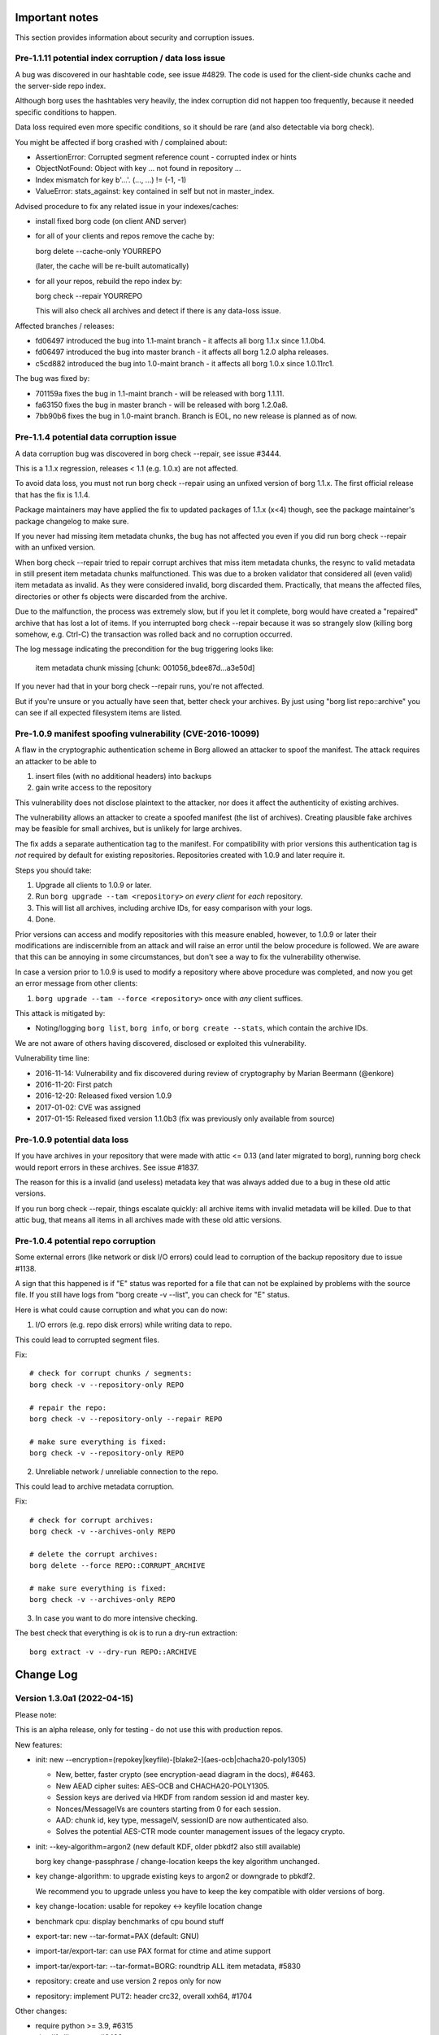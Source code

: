 .. _important_notes:

Important notes
===============

This section provides information about security and corruption issues.

.. _hashindex_set_bug:

Pre-1.1.11 potential index corruption / data loss issue
-------------------------------------------------------

A bug was discovered in our hashtable code, see issue #4829.
The code is used for the client-side chunks cache and the server-side repo index.

Although borg uses the hashtables very heavily, the index corruption did not
happen too frequently, because it needed specific conditions to happen.

Data loss required even more specific conditions, so it should be rare (and
also detectable via borg check).

You might be affected if borg crashed with / complained about:

- AssertionError: Corrupted segment reference count - corrupted index or hints
- ObjectNotFound: Object with key ... not found in repository ...
- Index mismatch for key b'...'. (..., ...) != (-1, -1)
- ValueError: stats_against: key contained in self but not in master_index.

Advised procedure to fix any related issue in your indexes/caches:

- install fixed borg code (on client AND server)
- for all of your clients and repos remove the cache by:

  borg delete --cache-only YOURREPO

  (later, the cache will be re-built automatically)
- for all your repos, rebuild the repo index by:

  borg check --repair YOURREPO

  This will also check all archives and detect if there is any data-loss issue.

Affected branches / releases:

- fd06497 introduced the bug into 1.1-maint branch - it affects all borg 1.1.x since 1.1.0b4.
- fd06497 introduced the bug into master branch - it affects all borg 1.2.0 alpha releases.
- c5cd882 introduced the bug into 1.0-maint branch - it affects all borg 1.0.x since 1.0.11rc1.

The bug was fixed by:

- 701159a fixes the bug in 1.1-maint branch - will be released with borg 1.1.11.
- fa63150 fixes the bug in master branch - will be released with borg 1.2.0a8.
- 7bb90b6 fixes the bug in 1.0-maint branch. Branch is EOL, no new release is planned as of now.

.. _broken_validator:

Pre-1.1.4 potential data corruption issue
-----------------------------------------

A data corruption bug was discovered in borg check --repair, see issue #3444.

This is a 1.1.x regression, releases < 1.1 (e.g. 1.0.x) are not affected.

To avoid data loss, you must not run borg check --repair using an unfixed version
of borg 1.1.x. The first official release that has the fix is 1.1.4.

Package maintainers may have applied the fix to updated packages of 1.1.x (x<4)
though, see the package maintainer's package changelog to make sure.

If you never had missing item metadata chunks, the bug has not affected you
even if you did run borg check --repair with an unfixed version.

When borg check --repair tried to repair corrupt archives that miss item metadata
chunks, the resync to valid metadata in still present item metadata chunks
malfunctioned. This was due to a broken validator that considered all (even valid)
item metadata as invalid. As they were considered invalid, borg discarded them.
Practically, that means the affected files, directories or other fs objects were
discarded from the archive.

Due to the malfunction, the process was extremely slow, but if you let it
complete, borg would have created a "repaired" archive that has lost a lot of items.
If you interrupted borg check --repair because it was so strangely slow (killing
borg somehow, e.g. Ctrl-C) the transaction was rolled back and no corruption occurred.

The log message indicating the precondition for the bug triggering looks like:

    item metadata chunk missing [chunk: 001056_bdee87d...a3e50d]

If you never had that in your borg check --repair runs, you're not affected.

But if you're unsure or you actually have seen that, better check your archives.
By just using "borg list repo::archive" you can see if all expected filesystem
items are listed.

.. _tam_vuln:

Pre-1.0.9 manifest spoofing vulnerability (CVE-2016-10099)
----------------------------------------------------------

A flaw in the cryptographic authentication scheme in Borg allowed an attacker
to spoof the manifest. The attack requires an attacker to be able to

1. insert files (with no additional headers) into backups
2. gain write access to the repository

This vulnerability does not disclose plaintext to the attacker, nor does it
affect the authenticity of existing archives.

The vulnerability allows an attacker to create a spoofed manifest (the list of archives).
Creating plausible fake archives may be feasible for small archives, but is unlikely
for large archives.

The fix adds a separate authentication tag to the manifest. For compatibility
with prior versions this authentication tag is *not* required by default
for existing repositories. Repositories created with 1.0.9 and later require it.

Steps you should take:

1. Upgrade all clients to 1.0.9 or later.
2. Run ``borg upgrade --tam <repository>`` *on every client* for *each* repository.
3. This will list all archives, including archive IDs, for easy comparison with your logs.
4. Done.

Prior versions can access and modify repositories with this measure enabled, however,
to 1.0.9 or later their modifications are indiscernible from an attack and will
raise an error until the below procedure is followed. We are aware that this can
be annoying in some circumstances, but don't see a way to fix the vulnerability
otherwise.

In case a version prior to 1.0.9 is used to modify a repository where above procedure
was completed, and now you get an error message from other clients:

1. ``borg upgrade --tam --force <repository>`` once with *any* client suffices.

This attack is mitigated by:

- Noting/logging ``borg list``, ``borg info``, or ``borg create --stats``, which
  contain the archive IDs.

We are not aware of others having discovered, disclosed or exploited this vulnerability.

Vulnerability time line:

* 2016-11-14: Vulnerability and fix discovered during review of cryptography by Marian Beermann (@enkore)
* 2016-11-20: First patch
* 2016-12-20: Released fixed version 1.0.9
* 2017-01-02: CVE was assigned
* 2017-01-15: Released fixed version 1.1.0b3 (fix was previously only available from source)

.. _attic013_check_corruption:

Pre-1.0.9 potential data loss
-----------------------------

If you have archives in your repository that were made with attic <= 0.13
(and later migrated to borg), running borg check would report errors in these
archives. See issue #1837.

The reason for this is a invalid (and useless) metadata key that was
always added due to a bug in these old attic versions.

If you run borg check --repair, things escalate quickly: all archive items
with invalid metadata will be killed. Due to that attic bug, that means all
items in all archives made with these old attic versions.


Pre-1.0.4 potential repo corruption
-----------------------------------

Some external errors (like network or disk I/O errors) could lead to
corruption of the backup repository due to issue #1138.

A sign that this happened is if "E" status was reported for a file that can
not be explained by problems with the source file. If you still have logs from
"borg create -v --list", you can check for "E" status.

Here is what could cause corruption and what you can do now:

1) I/O errors (e.g. repo disk errors) while writing data to repo.

This could lead to corrupted segment files.

Fix::

    # check for corrupt chunks / segments:
    borg check -v --repository-only REPO

    # repair the repo:
    borg check -v --repository-only --repair REPO

    # make sure everything is fixed:
    borg check -v --repository-only REPO

2) Unreliable network / unreliable connection to the repo.

This could lead to archive metadata corruption.

Fix::

    # check for corrupt archives:
    borg check -v --archives-only REPO

    # delete the corrupt archives:
    borg delete --force REPO::CORRUPT_ARCHIVE

    # make sure everything is fixed:
    borg check -v --archives-only REPO

3) In case you want to do more intensive checking.

The best check that everything is ok is to run a dry-run extraction::

    borg extract -v --dry-run REPO::ARCHIVE

.. _changelog:

Change Log
==========

Version 1.3.0a1 (2022-04-15)
----------------------------

Please note:

This is an alpha release, only for testing - do not use this with production repos.

New features:

- init: new --encryption=(repokey|keyfile)-[blake2-](aes-ocb|chacha20-poly1305)

  - New, better, faster crypto (see encryption-aead diagram in the docs), #6463.
  - New AEAD cipher suites: AES-OCB and CHACHA20-POLY1305.
  - Session keys are derived via HKDF from random session id and master key.
  - Nonces/MessageIVs are counters starting from 0 for each session.
  - AAD: chunk id, key type, messageIV, sessionID are now authenticated also.
  - Solves the potential AES-CTR mode counter management issues of the legacy crypto.
- init: --key-algorithm=argon2 (new default KDF, older pbkdf2 also still available)

  borg key change-passphrase / change-location keeps the key algorithm unchanged.
- key change-algorithm: to upgrade existing keys to argon2 or downgrade to pbkdf2.

  We recommend you to upgrade unless you have to keep the key compatible with older versions of borg.
- key change-location: usable for repokey <-> keyfile location change
- benchmark cpu: display benchmarks of cpu bound stuff
- export-tar: new --tar-format=PAX (default: GNU)
- import-tar/export-tar: can use PAX format for ctime and atime support
- import-tar/export-tar: --tar-format=BORG: roundtrip ALL item metadata, #5830
- repository: create and use version 2 repos only for now
- repository: implement PUT2: header crc32, overall xxh64, #1704

Other changes:

- require python >= 3.9, #6315
- simplify libs setup, #6482
- unbundle most bundled 3rd party code, use libs, #6316
- use libdeflate.crc32 (Linux and all others) or zlib.crc32 (macOS)
- repository: code cleanups / simplifications
- internal crypto api: speedups / cleanups / refactorings / modernisation
- remove "borg upgrade" support for "attic backup" repos
- remove PassphraseKey code and borg key migrate-to-repokey command
- OpenBSD: build borg with OpenSSL (not: LibreSSL), #6474
- remove support for LibreSSL, #6474
- remove support for OpenSSL < 1.1.1


Version 1.2.0 (2022-02-22 22:02:22 :-)
--------------------------------------

Please note:

This is the first borg 1.2 release, so be careful and read the notes below.

Upgrade notes:

Strictly taken, nothing special is required for upgrading to 1.2, but some
things can be recommended:

- do you already want to upgrade? 1.1.x also will get fixes for a while.
- be careful, first upgrade your less critical / smaller repos.
- first upgrade to a recent 1.1.x release - especially if you run some older
  1.1.* or even 1.0.* borg release.
- using that, run at least one `borg create` (your normal backup), `prune`
  and especially a `check` to see everything is in a good state.
- check the output of `borg check` - if there is anything special, consider
  a `borg check --repair` followed by another `borg check`.
- if everything is fine so far (borg check reports no issues), you can consider
  upgrading to 1.2.0. if not, please first fix any already existing issue.
- if you want to play safer, first **create a backup of your borg repository**.
- upgrade to latest borg 1.2.x release (you could use the fat binary from
  github releases page)
- run `borg compact --cleanup-commits` to clean up a ton of 17 bytes long files
  in your repo caused by a borg 1.1 bug
- run `borg check` again (now with borg 1.2.x) and check if there is anything
  special.
- run `borg info` (with borg 1.2.x) to build the local pre12-meta cache (can
  take significant time, but after that it will be fast) - for more details
  see below.
- check the compatibility notes (see below) and adapt your scripts, if needed.
- if you run into any issues, please check the github issue tracker before
  posting new issues there or elsewhere.

If you follow this procedure, you can help avoiding that we get a lot of
"borg 1.2" issue reports that are not really 1.2 issues, but existed before
and maybe just were not noticed.

Compatibility notes:

- dropped support / testing for older Pythons, minimum requirement is 3.8.
  In case your OS does not provide Python >= 3.8, consider using our binary,
  which does not need an external Python interpreter. Or continue using
  borg 1.1.x, which is still supported.
- freeing repository space only happens when "borg compact" is invoked.
- mount: the default for --numeric-ids is False now (same as borg extract)
- borg create --noatime is deprecated. Not storing atime is the default behaviour
  now (use --atime if you want to store the atime).
- list: corrected mix-up of "isomtime" and "mtime" formats.
  Previously, "isomtime" was the default but produced a verbose human format,
  while "mtime" produced a ISO-8601-like format.
  The behaviours have been swapped (so "mtime" is human, "isomtime" is ISO-like),
  and the default is now "mtime".
  "isomtime" is now a real ISO-8601 format ("T" between date and time, not a space).
- create/recreate --list: file status for all files used to get announced *AFTER*
  the file (with borg < 1.2). Now, file status is announced *BEFORE* the file
  contents are processed. If the file status changes later (e.g. due to an error
  or a content change), the updated/final file status will be printed again.
- removed deprecated-since-long stuff (deprecated since):

  - command "borg change-passphrase" (2017-02), use "borg key ..."
  - option "--keep-tag-files" (2017-01), use "--keep-exclude-tags"
  - option "--list-format" (2017-10), use "--format"
  - option "--ignore-inode" (2017-09), use "--files-cache" w/o "inode"
  - option "--no-files-cache" (2017-09), use "--files-cache=disabled"
- removed BORG_HOSTNAME_IS_UNIQUE env var.
  to use borg you must implement one of these 2 scenarios:

  - 1) the combination of FQDN and result of uuid.getnode() must be unique
       and stable (this should be the case for almost everybody, except when
       having duplicate FQDN *and* MAC address or all-zero MAC address)
  - 2) if you are aware that 1) is not the case for you, you must set
       BORG_HOST_ID env var to something unique.
- exit with 128 + signal number, #5161.
  if you have scripts expecting rc == 2 for a signal exit, you need to update
  them to check for >= 128.

Fixes:

- diff: reduce memory consumption, fix is_hardlink_master, #6295
- compact: fix / improve freeable / freed space log output

  - derive really freed space from quota use before/after, #5679
  - do not say "freeable", but "maybe freeable" (based on hint, unsure)
- fix race conditions in internal SaveFile function, #6306 #6028
- implement internal safe_unlink (was: truncate_and_unlink) function more safely:
  usually it does not truncate any more, only under "disk full" circumstances
  and only if there is only one hardlink.
  see: https://github.com/borgbackup/borg/discussions/6286

Other changes:

- info: use a pre12-meta cache to accelerate stats for borg < 1.2 archives.
  the first time borg info is invoked on a borg 1.1 repo, it can take a
  rather long time computing and caching some stats values for 1.1 archives,
  which borg 1.2 archives have in their archive metadata structure.
  be patient, esp. if you have lots of old archives.
  following invocations are much faster due to the cache.
  related change: add archive name to calc_stats progress display.
- docs:

  - add borg 1.2 upgrade notes, #6217
  - link to borg placeholders and borg patterns help
  - init: explain the encryption modes better
  - clarify usage of patternfile roots
  - put import-tar docs into same file as export-tar docs
  - explain the difference between a path that ends with or without a slash,
    #6297


Version 1.2.0rc1 (2022-02-05)
-----------------------------

Fixes:

- repo::archive location placeholder expansion fixes, #5826, #5998
- repository: fix intermediate commits, shall be at end of current segment
- delete: don't commit if nothing was deleted, avoid cache sync, #6060
- argument parsing: accept some options only once, #6026
- disallow overwriting of existing keyfiles on init, #6036
- if ensure_dir() fails, give more informative error message, #5952

New features:

- delete --force: do not ask when deleting a repo, #5941

Other changes:

- requirements: exclude broken or incompatible-with-pyinstaller setuptools
- add a requirements.d/development.lock.txt and use it for vagrant
- tests:

  - added nonce-related tests
  - refactor: remove assert_true
  - vagrant: macos box tuning, netbsd box fixes, #5370, #5922
- docs:

  - update install docs / requirements docs, #6180
  - borg mount / FUSE "versions" view is not experimental any more
  - --pattern* is not experimental any more, #6134
  - impact of deleting path/to/repo/nonce, #5858
  - key export: add examples, #6204
  - ~/.config/borg/keys is not used for repokey keys, #6107
  - excluded parent dir's metadata can't restore


Version 1.2.0b4 (2022-01-23)
----------------------------

Fixes:

- create: fix passing device nodes and symlinks to --paths-from-stdin, #6009
- create --dry-run: fix display of kept tagfile, #5834
- check --repair: fix missing parameter in "did not consistently fail" msg, #5822
- fix hardlinkable file type check, #6037
- list: remove placeholders for shake_* hashes, #6082
- prune: handle case of calling prune_split when there are no archives, #6015
- benchmark crud: make sure cleanup of borg-test-data files/dir happens, #5630
- do not show archive name in repository-related error msgs, #6014
- prettier error msg (no stacktrace) if exclude file is missing, #5734
- do not require BORG_CONFIG_DIR if BORG_{SECURITY,KEYS}_DIR are set, #5979
- fix pyinstaller detection for dir-mode, #5897
- atomically create the CACHE_TAG file, #6028
- deal with the SaveFile/SyncFile race, docs, see #6056 708a5853
- avoid expanding path into LHS of formatting operation + tests, #6064 #6063
- repository: quota / compactable computation fixes
- info: emit repo info even if repo has 0 archives + test, #6120

New features:

- check --repair: significantly speed up search for next valid object in segment, #6022
- check: add progress indicator for archive check, #5809
- create: add retry_erofs workaround for O_NOATIME issue on volume shadow copies in WSL1, #6024
- create: allow --files-cache=size (this is potentially dangerous, use on your own risk), #5686
- import-tar: implement import-tar to complement export-tar, #2233
- implement BORG_SELFTEST env variable (can be carefully used to speedup borg hosting), #5871
- key export: print key if path is '-' or not given, #6092
- list --format: Add command_line to format keys

Other changes:

- pypi metadata: alpha -> beta
- require python 3.8+, #5975
- use pyinstaller 4.7
- allow msgpack 1.0.3
- upgrade to bundled xxhash to 0.8.1
- import-tar / export-tar: tar file related changes:

  - check for short tarfile extensions
  - add .lz4 and .zstd
  - fix docs about extensions and decompression commands
- add github codeql analysis, #6148
- vagrant:

  - box updates / add new boxes / remove outdated and broken boxes
  - use Python 3.9.10 (incl. binary builds) and 3.10.0
  - fix pyenv initialisation, #5798
  - fix vagrant scp on macOS, #5921
  - use macfuse instead of osxfuse
- shell completions:

  - update shell completions to 1.1.17, #5923
  - remove BORG_LIBC completion, since 9914968 borg no longer uses find_library().
- docs:

  - fixed readme.rst irc webchat link (we use libera chat now, not freenode)
  - fix exceptions thrown by `setup.py build_man`
  - check --repair: recommend checking hw before check --repair, #5855
  - check --verify-data: clarify and document conflict with --repository-only, #5808
  - serve: improve ssh forced commands docs, #6083
  - list: improve docs for `borg list` --format, #6061
  - list: remove --list-format from borg list
  - FAQ: fix manifest-timestamp path (inside security dir)
  - fix the broken link to .nix file
  - document behavior for filesystems with inconsistent inodes, #5770
  - clarify user_id vs uid for fuse, #5723
  - clarify pattern usage with commands, #5176
  - clarify pp vs. pf pattern type, #5300
  - update referenced freebsd/macOS versions used for binary build, #5942
  - pull mode: add some warnings, #5827
  - clarify "you will need key and passphrase" borg init warning, #4622
  - add missing leading slashes in help patterns, #5857
  - add info on renaming repositories, #5240
  - check: add notice about defective hardware, #5753
  - mention tar --compare (compare archive to fs files), #5880
  - add note about grandfather-father-son backup retention policy / rotation scheme, #6006
  - permissions note rewritten to make it less confusing
  - create github security policy
  - remove leftovers of BORG_HOSTNAME_IS_UNIQUE
  - excluded parent dir's metadata can't restore. (#6062)
  - if parent dir is not extracted, we do not have its metadata
  - clarify who starts the remote agent


Version 1.2.0b3 (2021-05-12)
----------------------------

Fixes:

- create: fix --progress --log-json, #4360#issuecomment-774580052
- do not load files cache for commands not using it, #5673
- fix repeated cache tag file writing bug

New features:

- create/recreate: print preliminary file status early, #5417
- create/extract: add --noxattrs and --noacls options, #3955
- create: verbose files cache logging via --debug-topic=files_cache, #5659
- mount: implement --numeric-ids (default: False!), #2377
- diff: add --json-lines option
- info / create --stats: add --iec option to print sizes in powers of 1024.

Other changes:

- create: add --upload-(ratelimit|buffer), deprecate --remote-* options, #5611
- create/extract/mount: add --numeric-ids, deprecate --numeric-owner option, #5724
- config: accept non-int value for max_segment_size / storage_quota
- use PyInstaller v4.3, #5671
- vagrant: use Python 3.9.5 to build binaries
- tox.ini: modernize and enable execution without preinstalling deps
- cleanup code style checks
- get rid of distutils, use setuptools+packaging
- github CI: test on Python 3.10-dev
- check: missing / healed chunks: always tell chunk ID, #5704
- docs:

  - remove bad /var/cache exclusion in example commands, #5625
  - misc. fixes and improvements, esp. for macOS
  - add unsafe workaround to use an old repo copy, #5722


Version 1.2.0b2 (2021-02-06)
----------------------------

Fixes:

- create: do not recurse into duplicate roots, #5603
- create: only print stats if not ctrl-c'ed, fixes traceback, #5668
- extract:
  improve exception handling when setting xattrs, #5092.
  emit a warning message giving the path, xattr key and error message.
  continue trying to restore other xattrs and bsdflags of the same file
  after an exception with xattr-setting happened.
- export-tar:
  fix memory leak with ssh: remote repository, #5568.
  fix potential memory leak with ssh: remote repository with partial extraction.
- remove empty shadowed_segments lists, #5275
- fix bad default: manifest.archives.list(consider_checkpoints=False),
  fixes tracebacks / KeyErros for missing objects in ChunkIndex, #5668

New features:

- create: improve sparse file support

  - create --sparse (detect sparse file holes) and file map support,
    only for the "fixed" chunker, #14
  - detect all-zero chunks in read data in "buzhash" and "fixed" chunkers
  - cached_hash: use a small LRU cache to accelerate all-zero chunks hashing
  - use cached_hash also to generate all-zero replacement chunks
- create --remote-buffer, add a upload buffer for remote repos, #5574
- prune: keep oldest archive when retention target not met

Other changes:

- use blake2 from python 3.6+ hashlib
  (this removes the requirement for libb2 and the bundled blake2 code)
- also accept msgpack up to 1.0.2.
  exclude 1.0.1 though, which had some issues (not sure they affect borg).
- create: add repository location to --stats output, #5491
- check: debug log the segment filename
- delete: add a --list switch to borg delete, #5116
- borg debug dump-hints - implemented to e.g. to look at shadow_index
- Tab completion support for additional archives for 'borg delete'
- refactor: have one borg.constants.zero all-zero bytes object
- refactor shadow_index updating repo.put/delete, #5661, #5636.
- docs:

  - add another case of attempted hardlink usage
  - fix description of borg upgrade hardlink usage, #5518
  - use HTTPS everywhere
  - add examples for --paths-from-stdin, --paths-from-command, --paths-separator, #5644
  - fix typos/grammar
  - update docs for dev environment installation instructions
  - recomend running tests only on installed versions for setup
  - add badge with current status of package
- vagrant:

  - use brew install --cask ..., #5557
  - use Python 3.9.1 and PyInstaller 4.1 to build the borg binary


Version 1.2.0b1 (2020-12-06)
----------------------------

Fixes:

- BORG_CACHE_DIR crashing borg if empty, atomic handling of
  recursive directory creation, #5216
- fix --dry-run and --stats coexistence, #5415
- allow EIO with warning when trying to hardlink, #4336
- export-tar: set tar format to GNU_FORMAT explicitly, #5274
- use --timestamp for {utcnow} and {now} if given, #5189
- make timestamp helper timezone-aware

New features:

- create: implement --paths-from-stdin and --paths-from-command, see #5492.
  These switches read paths to archive from stdin. Delimiter can specified
  by --paths-delimiter=DELIM. Paths read will be added honoring every
  option but exclusion options and --one-file-system. borg won't recurse
  into directories.
- 'obfuscate' pseudo compressor obfuscates compressed chunk size in repo
- add pyfuse3 (successor of llfuse) as an alternative lowlevel fuse
  implementation to llfuse (deprecated), #5407.
  FUSE implementation can be switched via env var BORG_FUSE_IMPL.
- allow appending to the files cache filename with BORG_FILES_CACHE_SUFFIX
- create: implement --stdin-mode, --stdin-user and --stdin-group, #5333

Other changes:

- split recursive directory walking/processing into directory walking and
  item processing.
- fix warning by importing setuptools before distutils.
- debug info: include infos about FUSE implementation, #5546
- testing:

  - add a test for the hashindex corruption bug, #5531 #4829
  - move away from travis-ci, use github actions, #5528 #5467
  - test both on fuse2 and fuse3
  - upload coverage reports to codecov
  - fix spurious failure in test_cache_files, #5438
  - add tests for Location.with_timestamp
  - tox: add a non-fuse env to the envlist
- vagrant:

  - use python 3.7.latest and pyinstaller 4.0 for binary creation
  - pyinstaller: compute basepath from spec file location
  - vagrant: updates/fixes for archlinux box, #5543
- docs:

  - "filename with spaces" example added to exclude file, #5236
  - add a hint about sleeping computer, #5301
  - how to adjust macOS >= Catalina security settings, #5303
  - process/policy for adding new compression algorithms
  - updated docs about hacked backup client, #5480
  - improve ansible deployment docs, make it more generic
  - how to approach borg speed issues, give speed example, #5371
  - fix mathematical inaccuracy about chunk size, #5336
  - add example for excluding content using --pattern cli option
  - clarify borg create's '--one-file-system' option, #4009
  - improve docs/FAQ about append-only remote repos, #5497
  - fix reST markup issues, labels
  - add infos about contributor retirement status


Version 1.2.0a9 (2020-10-05)
----------------------------

Fixes:

- fix memory leak related to preloading, #5202
- check --repair: fix potential data loss, #5325
- persist shadow_index in between borg runs, #4830
- fix hardlinked CACHEDIR.TAG processing, #4911
- --read-special: .part files also should be regular files, #5217
- allow server side enforcing of umask, --umask is for the local borg
  process only (see docs), #4947
- exit with 128 + signal number, #5161
- borg config --list does not show last_segment_checked, #5159
- locking:

  - fix ExclusiveLock race condition bug, #4923
  - fix race condition in lock migration, #4953
  - fix locking on openindiana, #5271

New features:

- --content-from-command: create archive using stdout of given command, #5174
- allow key-import + BORG_KEY_FILE to create key files
- build directory-based binary for macOS to avoid Gatekeeper delays

Other changes:

- upgrade bundled zstd to 1.4.5
- upgrade bundled xxhash to 0.8.0, #5362
- if self test fails, also point to OS and hardware, #5334
- misc. shell completions fixes/updates, rewrite zsh completion
- prettier error message when archive gets too big, #5307
- stop relying on `false` exiting with status code 1
- rephrase some warnings, #5164
- parseformat: unnecessary calls removed, #5169
- testing:

  - enable Python3.9 env for test suite and VMs, #5373
  - drop python 3.5, #5344
  - misc. vagrant fixes/updates
  - misc. testing fixes, #5196
- docs:

  - add ssh-agent pull backup method to doc, #5288
  - mention double --force in prune docs
  - update Homebrew install instructions, #5185
  - better description of how cache and rebuilds of it work
    and how the workaround applies to that
  - point to borg create --list item flags in recreate usage, #5165
  - add a note to create from stdin regarding files cache, #5180
  - add security faq explaining AES-CTR crypto issues, #5254
  - clarify --exclude-if-present in recreate, #5193
  - add socat pull mode, #5150, #900
  - move content of resources doc page to community project, #2088
  - explain hash collision, #4884
  - clarify --recompress option, #5154


Version 1.2.0a8 (2020-04-22)
----------------------------

Fixes:

- fixed potential index corruption / data loss issue due to bug in hashindex_set, #4829.
  Please read and follow the more detailed notes close to the top of this document.
- fix crash when upgrading erroneous hints file, #4922
- commit-time free space calc: ignore bad compact map entries, #4796
- info: if the archive doesn't exist, print a pretty message, #4793
- --prefix / -P: fix processing, avoid argparse issue, #4769
- ignore EACCES (errno 13) when hardlinking, #4730
- add a try catch when formatting the info string, #4818
- check: do not stumble over invalid item key, #4845
- update prevalence of env vars to set config and cache paths
- mount: fix FUSE low linear read speed on large files, #5032
- extract: fix confusing output of borg extract --list --strip-components, #4934
- recreate: support --timestamp option, #4745
- fix ProgressIndicator msgids (JSON output), #4935
- fuse: set f_namemax in statfs result, #2684
- accept absolute paths on windows
- pyinstaller: work around issue with setuptools > 44

New features:

- chunker speedup (plus regression test)
- added --consider-checkpoints and related test, #4788
- added --noflags option, deprecate --nobsdflags option, #4489
- compact: add --threshold option, #4674
- mount: add birthtime to FUSE entries
- support platforms with no os.link, #4901 - if we don't have os.link,
  we just extract another copy instead of making a hardlink.
- move sync_file_range to its own extension for better platform compatibility.
- new --bypass-lock option to bypass locking, e.g. for read-only repos
- accept absolute paths by removing leading slashes in patterns of all
  sorts but re: style, #4029
- delete: new --keep-security-info option

Other changes:

- support msgpack 0.6.2 and 1.0.0, #5065
- upgrade bundled zstd to 1.4.4
- upgrade bundled lz4 to 1.9.2
- upgrade xxhash to 0.7.3
- require recent enough llfuse for birthtime support, #5064
- only store compressed data if the result actually is smaller, #4516
- check: improve error output for matching index size, see #4829
- ignore --stats when given with --dry-run, but continue, #4373
- replaced usage of os.statvfs with shutil.disk_usage (better cross-platform support).
- fuse: remove unneeded version check and compat code, micro opts
- docs:

  - improve description of path variables
  - document how to completely delete data, #2929
  - add FAQ about Borg config dir, #4941
  - add docs about errors not printed as JSON, #4073
  - update usage_general.rst.inc
  - added "Will move with BORG_CONFIG_DIR variable unless specified." to BORG_SECURITY_DIR info.
  - put BORG_SECURITY_DIR immediately below BORG_CONFIG_DIR (and moved BORG_CACHE_DIR up before them).
  - add paragraph regarding cache security assumptions, #4900
  - tell about borg cache security precautions
  - add FAQ describing difference between a local repo vs. repo on a server.
  - document how to test exclusion patterns without performing an actual backup
  - create: tell that "Calculating size" time and space needs are caused by --progress
  - fix/improve documentation for @api decorator, #4674
  - add a pull backup / push restore how-to, #1552
  - fix man pages creation, #4752
  - more general FAQ for backup and retain original paths, #4532
  - explain difference between --exclude and --pattern, #4118
  - add FAQ for preventing SSH timeout in extract, #3866
  - improve password FAQ (decrease pw length, add -w 0 option to base64 to prevent line wrap), #4591
  - add note about patterns and stored paths, #4160
  - add upgrade of tools to pip installation how-to, #5090
  - document one cause of orphaned chunks in check command, #2295
  - clean up the whole check usage paragraph
  - FAQ: linked recommended restrictions to ssh public keys on borg servers, #4946
  - fixed "doc downplays severity of Nonce reuse issue", #4883
  - borg repo restore instructions needed, #3428
  - new FAQ: A repo is corrupt and must be replaced with an older repo.
  - clarify borg init's encryption modes
- native windows port:

  - update README_WINDOWS.rst
  - updated pyinstaller spec file to support windows builds
- testing / CI:

  - improved travis config / install script, improved macOS builds
  - allow osx builds to fail, #4955
  - Windows 10 build on Appveyor CI
- vagrant:

  - upgrade pyinstaller to v3.5 + patch
  - use py369 for binary build, add py380 for tests
  - fix issue in stretch VM hanging at grub installation
  - add a debian buster and a ubuntu focal VM
  - update darwin box to 10.12
  - upgrade FreeBSD box to 12.1
  - fix debianoid virtualenv packages
  - use pyenv in freebsd64 VM
  - remove the flake8 test
  - darwin: avoid error if pkg is already installed
  - debianoid: don't interactively ask questions


Version 1.2.0a7 (2019-09-07)
----------------------------

Fixes:

- slave hardlinks extraction issue, see #4350
- extract: fix KeyError for "partial" extraction, #4607
- preload chunks for hardlink slaves w/o preloaded master, #4350
- fix preloading for old remote servers, #4652
- fix partial extract for hardlinked contentless file types, #4725
- Repository.open: use stat() to check for repo dir, #4695
- Repository.check_can_create_repository: use stat() to check, ~ #4695.
- SecurityManager.known(): check all files, #4614
- after double-force delete, warn about necessary repair, #4704
- cope with ANY error when importing pytest into borg.testsuite, #4652
- fix invalid archive error message
- setup.py: fix detection of missing Cython
- filter out selinux xattrs, #4574
- location arg - should it be optional? #4541
- enable placeholder usage in --comment, #4559
- use whitelist approach for borg serve, #4097

New features:

- minimal native Windows support, see windows readme (work in progress)
- create: first ctrl-c (SIGINT) triggers checkpoint and abort, #4606
- new BORG_WORKAROUNDS mechanism, basesyncfile, #4710
- remove WSL autodetection. if WSL still has this problem, you need to
  set BORG_WORKAROUNDS=basesyncfile in the borg process environment to
  work around it.
- support xxh64 checksum in addition to the hashlib hashes in borg list
- enable placeholder usage in all extra archive arguments
- enable placeholder usage in --comment, #4559
- enable placeholder usage in --glob-archives, #4495
- ability to use a system-provided version of "xxhash"
- create:

  - changed the default behaviour to not store the atime of fs items. atime is
    often rather not interesting and fragile - it easily changes even if nothing
    else has changed and, if stored into the archive, spoils deduplication of
    the archive metadata stream.
  - if you give the --noatime option, borg will output a deprecation warning
    because it is currently ignored / does nothing.
    Please remove the --noatime option when using borg 1.2.
  - added a --atime option for storing files' atime into an archive

Other changes:

- argparser: always use REPOSITORY in metavar
- do not check python/libc for borg serve, #4483
- small borg compact improvements, #4522
- compact: log freed space at INFO level
- tests:

  - tox / travis: add testing on py38-dev
  - fix broken test that relied on improper zlib assumptions
  - pure-py msgpack warning shall not make a lot of tests fail, #4558
  - rename test_mount_hardlinks to test_fuse_mount_hardlinks (master)
  - vagrant: add up-to-date openindiana box (py35, openssl10)
  - get rid of confusing coverage warning, #2069
- docs:

  - reiterate that 'file cache names are absolute' in FAQ,
    mention bind mount solution, #4738
  - add restore docs, #4670
  - updated docs to cover use of temp directory on remote, #4545
  - add a push-style example to borg-create(1), #4613
  - timestamps in the files cache are now usually ctime, #4583
  - benchmark crud: clarify that space is used until compact
  - update documentation of borg create,
    corrects a mention of borg 1.1 as a future version.
  - fix osxfuse github link in installation docs
  - how to supply a passphrase, use crypto devices, #4549
  - extract: document limitation "needs empty destination",  #4598
  - update macOS Brew link
  - add note about software for automating backup
  - compact: improve docs,
  - README: new URL for funding options


Version 1.2.0a6 (2019-04-22)
----------------------------

Fixes:

- delete / prune: consider part files correctly for stats, #4507
- fix "all archives" stats considering part files, #4329
- create: only run stat_simple_attrs() once
- create: --stats does not work with --dry-run, exit with error msg, #4373
- give "invalid repo" error msg if repo config not found, #4411

New features:

- display msgpack version as part of sysinfo (e.g. in tracebacks)

Other changes:

- docs:

  - sdd "SSH Configuration" section, #4493, #3988, #636, #4485
  - better document borg check --max-duration, #4473
  - sorted commands help in multiple steps, #4471
- testing:

  - travis: use py 3.5.3 and 3.6.7 on macOS to get a pyenv-based python
    build with openssl 1.1
  - vagrant: use py 3.5.3 and 3.6.8 on darwin64 VM to build python and
    borg with openssl 1.1
  - pytest: -v and default XDISTN to 1, #4481


Version 1.2.0a5 (2019-03-21)
----------------------------

Fixes:

- warn if a file has changed while being backed up, #1750
- lrucache: regularly remove old FDs, #4427
- borg command shall terminate with rc 2 for ImportErrors, #4424
- make freebsd xattr platform code api compatible with linux, #3952

Other changes:

- major setup code refactoring (especially how libraries like openssl, liblz4,
  libzstd, libb2 are discovered and how it falls back to code bundled with
  borg), new: uses pkg-config now (and needs python "pkgconfig" package
  installed), #1925

  if you are a borg package maintainer, please try packaging this
  (see comments in setup.py).
- Vagrantfile: add zstd, reorder, build env vars, #4444
- travis: install script improvements
- update shell completions
- docs:

  - add a sample logging.conf in docs/misc, #4380
  - fix spelling errors
  - update requirements / install docs, #4374


Version 1.2.0a4 (2019-03-11)
----------------------------

Fixes:

- do not use O_NONBLOCK for special files, like FIFOs, block and char devices
  when using --read-special. fixes backing up FIFOs. fixes to test. #4394
- more LibreSSL build fixes: LibreSSL has HMAC_CTX_free and HMAC_CTX_new

New features:

- check: incremental repo check (only checks crc32 for segment entries), #1657
  borg check --repository-only --max-duration SECONDS ...
- delete: timestamp for borg delete --info added, #4359

Other changes:

- redo stale lock handling, #3986
  drop BORG_HOSTNAME_IS_UNIQUE (please use BORG_HOST_ID if needed).
  borg now always assumes it has a unique host id - either automatically
  from fqdn plus uuid.getnode() or overridden via BORG_HOST_ID.
- docs:

  - added Alpine Linux to distribution list
  - elaborate on append-only mode docs
- vagrant:

  - darwin: new 10.12 box
  - freebsd: new 12.0 box
  - openbsd: new 6.4 box
  - misc. updates / fixes


Version 1.2.0a3 (2019-02-26)
----------------------------

Fixes:

- LibreSSL build fixes, #4403
- dummy ACL/xattr code fixes (used by OpenBSD and others), #4403
- create: fix openat/statat issues for root directory, #4405


Version 1.2.0a2 and earlier (2019-02-24)
----------------------------------------

New features:

- compact: "borg compact" needs to be used to free repository space by
  compacting the segments (reading sparse segments, rewriting still needed
  data to new segments, deleting the sparse segments).
  Borg < 1.2 invoked compaction automatically at the end of each repository
  writing command.
  Borg >= 1.2 does not do that any more to give better speed, more control,
  more segment file stability (== less stuff moving to newer segments) and
  more robustness.
  See the docs about "borg compact" for more details.
- "borg compact --cleanup-commits" is to cleanup the tons of 17byte long
  commit-only segment files caused by borg 1.1.x issue #2850.
  Invoke this once after upgrading (the server side) borg to 1.2.
  Compaction now automatically removes unneeded commit-only segment files.
- prune: Show which rule was applied to keep archive, #2886
- add fixed blocksize chunker (see --chunker-params docs), #1086

Fixes:

- avoid stale filehandle issues, #3265
- use more FDs, avoid race conditions on active fs, #906, #908, #1038
- add O_NOFOLLOW to base flags, #908
- compact:

  - require >10% freeable space in a segment, #2985
  - repository compaction now automatically removes unneeded 17byte
    commit-only segments, #2850
- make swidth available on all posix platforms, #2667

Other changes:

- repository: better speed and less stuff moving around by using separate
  segment files for manifest DELETEs and PUTs, #3947
- use pyinstaller v3.3.1 to build binaries
- update bundled zstd code to 1.3.8, #4210
- update bundled lz4 code to 1.8.3, #4209
- msgpack:

  - switch to recent "msgpack" pypi pkg name, #3890
  - wrap msgpack to avoid future compat complications, #3632, #2738
  - support msgpack 0.6.0 and 0.6.1, #4220, #4308

- llfuse: modernize / simplify llfuse version requirements
- code refactorings / internal improvements:

  - include size/csize/nfiles[_parts] stats into archive, #3241
  - calc_stats: use archive stats metadata, if available
  - crypto: refactored crypto to use an AEAD style API
  - crypto: new AES-OCB, CHACHA20-POLY1305
  - create: use less syscalls by not using a python file obj, #906, #3962
  - diff: refactor the diff functionality to new ItemDiff class, #2475
  - archive: create FilesystemObjectProcessors class
  - helpers: make a package, split into smaller modules
  - xattrs: move to platform package, use cython instead ctypes, #2495
  - xattrs/acls/bsdflags: misc. code/api optimizations
  - FUSE: separate creation of filesystem from implementation of llfuse funcs, #3042
  - FUSE: use unpacker.tell() instead of deprecated write_bytes, #3899
  - setup.py: move build_man / build_usage code to setup_docs.py
  - setup.py: update to use a newer Cython/setuptools API for compiling .pyx -> .c, #3788
  - use python 3.5's os.scandir / os.set_blocking
  - multithreading preparations (not used yet):

    - item.to_optr(), Item.from_optr()
    - fix chunker holding the GIL during blocking I/O
  - C code portability / basic MSC compatibility, #4147, #2677
- testing:

  - vagrant: new VMs for linux/bsd/darwin, most with OpenSSL 1.1 and py36



Version 1.1.17 (2021-07-12)
---------------------------

Compatibility notes:

- When upgrading from borg 1.0.x to 1.1.x, please note:

  - read all the compatibility notes for 1.1.0*, starting from 1.1.0b1.
  - borg upgrade: you do not need to and you also should not run it.
  - borg might ask some security-related questions once after upgrading.
    You can answer them either manually or via environment variable.
    One known case is if you use unencrypted repositories, then it will ask
    about a unknown unencrypted repository one time.
  - your first backup with 1.1.x might be significantly slower (it might
    completely read, chunk, hash a lot files) - this is due to the
    --files-cache mode change (and happens every time you change mode).
    You can avoid the one-time slowdown by using the pre-1.1.0rc4-compatible
    mode (but that is less safe for detecting changed files than the default).
    See the --files-cache docs for details.
- 1.1.11 removes WSL autodetection (Windows 10 Subsystem for Linux).
  If WSL still has a problem with sync_file_range, you need to set
  BORG_WORKAROUNDS=basesyncfile in the borg process environment to
  work around the WSL issue.
- 1.1.14 changes return codes due to a bug fix:
  In case you have scripts expecting rc == 2 for a signal exit, you need to
  update them to check for >= 128 (as documented since long).
- 1.1.15 drops python 3.4 support, minimum requirement is 3.5 now.
- 1.1.17 install_requires the "packaging" pypi package now.

Fixes:

- pyinstaller dir-mode: fix pyi detection / LIBPATH treatment, #5897
- handle crash due to kill stale lock race, #5828
- fix BORG_CACHE_DIR crashing borg if empty, #5216
- create --dry-run: fix display of kept tagfile, #5834
- fix missing parameter in "did not consistently fail" msg, #5822
- missing / healed chunks: always tell chunk ID, #5704
- benchmark: make sure cleanup happens even on exceptions, #5630

New features:

- implement BORG_SELFTEST env variable, #5871.
  this can be used to accelerate borg startup a bit. not recommended for
  normal usage, but borg mass hosters with a lot of borg invocations can
  save some resources with this. on my laptop, this saved ~100ms cpu time
  (sys+user) per borg command invocation.
- implement BORG_LIBC env variable to give the libc filename, #5870.
  you can use this if a borg does not find your libc.
- check: add progress indicator for archive check.
- allow --files-cache=size (not recommended, make sure you know what you do)

Other changes:

- Python 3.10 now officially supported!
  we test on py310-dev on github CI since a while and now also on the vagrant
  machines, so it should work ok.
- github CI: test on py310 (again)
- get rid of distutils, use packaging and setuptools.
  distutils is deprecated and gives warnings on py 3.10.
- setup.py: rename "clean" to "clean2" to avoid shadowing the "clean" command.
- remove libc filename fallback for the BSDs (there is no "usual" name)
- cleanup flake8 checks, fix some pep8 violations.
- docs building: replace deprecated function ".add_stylesheet()" for Sphinx 4 compatibility
- docs:

  - add a hint on sleeping computer and ssh connections, #5301
  - update the documentation on hacked backup client, #5480
  - improve docs/FAQ about append-only remote repos, #5497
  - complement the documentation for pattern files and exclude files, #5520
  - "filename with spaces" example added to exclude file, #5236
    note: no whitespace escaping needed, processed by borg.
  - add info on renaming repositories, #5240
  - clarify borg check --verify-data, #5808
  - add notice about defective hardware to check documentation, #5753
  - add paragraph added in #5855 to utility documentation source
  - add missing leading slashes in help patterns, #5857
  - clarify "you will need key and passphrase" borg init warning, #4622
  - pull mode: add some warnings, #5827
  - mention tar --compare (compare archive to fs files), #5880
  - fix typos, backport of #5597
- vagrant:

  - add py3.7.11 for binary build, also add 3.10-dev.
  - use latest Cython 0.29.23 for py310 compat fixes.
  - more RAM for openindiana upgrade plan resolver, it just hangs (swaps?) if
    there is too little RAM.
  - fix install_pyenv to adapt to recent changes in pyenv (same as in master now).
  - use generic/netbsd9 box, copied from master branch.


Version 1.1.16 (2021-03-23)
---------------------------

Fixes:

- setup.py: add special openssl prefix for Apple M1 compatibility
- do not recurse into duplicate roots, #5603
- remove empty shadowed_segments lists, #5275, #5614
- fix libpython load error when borg fat binary / dir-based binary is invoked
  via a symlink by upgrading pyinstaller to v4.2, #5688
- config: accept non-int value (like 500M or 100G) for max_segment_size or
  storage_quota, #5639.
  please note: when setting a non-int value for this in a repo config,
  using the repo will require borg >= 1.1.16.

New features:

- bundled msgpack: drop support for old buffer protocol to support Python 3.10
- verbose files cache logging via --debug-topic=files_cache, #5659.
  Use this if you suspect that borg does not detect unmodified files as expected.
- create/extract: add --noxattrs and --noacls option, #3955.
  when given with borg create, borg will not get xattrs / ACLs from input files
  (and thus, it will not archive xattrs / ACLs). when given with borg extract,
  borg will not read xattrs / ACLs from archive and will not set xattrs / ACLs
  on extracted files.
- diff: add --json-lines option, #3765
- check: debug log segment filename
- borg debug dump-hints

Other changes:

- Tab completion support for additional archives for 'borg delete'
- repository: deduplicate code of put and delete, no functional change
- tests: fix result order issue (sporadic test failure on openindiana)
- vagrant:

  - upgrade pyinstaller to v4.2, #5671
  - avoid grub-install asking interactively for device
  - remove the xenial box
  - update freebsd box to 12.1
- docs:

  - update macOS install instructions, #5677
  - use macFUSE (not osxfuse) for Apple M1 compatibility
  - update docs for dev environment installation instructions, #5643
  - fix grammar in faq
  - recomend running tests only on installed versions for setup
  - add link back to git-installation
  - remove /var/cache exclusion in example commands, #5625.
    This is generally a poor idea and shouldn't be promoted through examples.
  - add repology.org badge with current packaging status
  - explain hash collision
  - add unsafe workaround to use an old repo copy, #5722


Version 1.1.15 (2020-12-25)
---------------------------

Fixes:

- extract:

  - improve exception handling when setting xattrs, #5092.
  - emit a warning message giving the path, xattr key and error message.
  - continue trying to restore other xattrs and bsdflags of the same file
    after an exception with xattr-setting happened.
- export-tar:

  - set tar format to GNU_FORMAT explicitly, #5274
  - fix memory leak with ssh: remote repository, #5568
  - fix potential memory leak with ssh: remote repository with partial extraction
- create: fix --dry-run and --stats coexistence, #5415
- use --timestamp for {utcnow} and {now} if given, #5189

New features:

- create: implement --stdin-mode, --stdin-user and --stdin-group, #5333
- allow appending the files cache filename with BORG_FILES_CACHE_SUFFIX env var

Other changes:

- drop python 3.4 support, minimum requirement is 3.5 now.
- enable using libxxhash instead of bundled xxh64 code
- update llfuse requirements (1.3.8)
- set cython language_level in some files to fix warnings
- allow EIO with warning when trying to hardlink
- PropDict: fail early if internal_dict is not a dict
- update shell completions
- tests / CI

  - add a test for the hashindex corruption bug, #5531 #4829
  - fix spurious failure in test_cache_files, #5438
  - added a github ci workflow
  - reduce testing on travis, no macOS, no py3x-dev, #5467
  - travis: use newer dists, native py on dist
- vagrant:

  - remove jessie and trusty boxes, #5348 #5383
  - pyinstaller 4.0, build on py379
  - binary build on stretch64, #5348
  - remove easy_install based pip installation
- docs:

  - clarify '--one-file-system' for btrfs, #5391
  - add example for excluding content using the --pattern cmd line arg
  - complement the documentation for pattern files and exclude files, #5524
  - made ansible playbook more generic, use package instead of pacman. also
    change state from "latest" to "present".
  - complete documentation on append-only remote repos, #5497
  - internals: rather talk about target size than statistics, #5336
  - new compression algorithm policy, #1633 #5505
  - faq: add a hint on sleeping computer, #5301
  - note requirements for full disk access on macOS Catalina, #5303
  - fix/improve description of borg upgrade hardlink usage, #5518
- modernize 1.1 code:

  - drop code/workarounds only needed to support Python 3.4
  - remove workaround for pre-release py37 argparse bug
  - removed some outdated comments/docstrings
  - requirements: remove some restrictions, lock on current versions


Version 1.1.14 (2020-10-07)
---------------------------

Fixes:

- check --repair: fix potential data loss when interrupting it, #5325
- exit with 128 + signal number (as documented) when borg is killed by a signal, #5161
- fix hardlinked CACHEDIR.TAG processing, #4911
- create --read-special: .part files also should be regular files, #5217
- llfuse dependency: choose least broken 1.3.6/1.3.7.
  1.3.6 is broken on python 3.9, 1.3.7 is broken on FreeBSD.

Other changes:

- upgrade bundled xxhash to 0.7.4
- self test: if it fails, also point to OS and hardware, #5334
- pyinstaller: compute basepath from spec file location
- prettier error message when archive gets too big, #5307
- check/recreate are not "experimental" any more (but still potentially dangerous):

  - recreate: remove extra confirmation
  - rephrase some warnings, update docs, #5164
- shell completions:

  - misc. updates / fixes
  - support repositories in fish tab completion, #5256
  - complete $BORG_RECREATE_I_KNOW_WHAT_I_AM_DOING
  - rewrite zsh completion:

    - completion for almost all optional and positional arguments
    - completion for Borg environment variables (parameters)
- use "allow/deny list" instead of "white/black list" wording
- declare "allow_cache_wipe" marker in setup.cfg to avoid pytest warning
- vagrant / tests:

  - misc. fixes / updates
  - use python 3.5.10 for binary build
  - build directory-based binaries additionally to the single file binaries
  - add libffi-dev, required to build python
  - use cryptography<3.0, more recent versions break the jessie box
  - test on python 3.9
  - do brew update with /dev/null redirect to avoid "too much log output" on travis-ci
- docs:

  - add ssh-agent pull backup method docs, #5288
  - how to approach borg speed issues, #5371
  - mention double --force in prune docs
  - update Homebrew install instructions, #5185
  - better description of how cache and rebuilds of it work
  - point to borg create --list item flags in recreate usage, #5165
  - add security faq explaining AES-CTR crypto issues, #5254
  - add a note to create from stdin regarding files cache, #5180
  - fix borg.1 manpage generation regression, #5211
  - clarify how exclude options work in recreate, #5193
  - add section for retired contributors
  - hint about not misusing private email addresses of contributors for borg support


Version 1.1.13 (2020-06-06)
---------------------------

Compatibility notes:

- When upgrading from borg 1.0.x to 1.1.x, please note:

  - read all the compatibility notes for 1.1.0*, starting from 1.1.0b1.
  - borg upgrade: you do not need to and you also should not run it.
  - borg might ask some security-related questions once after upgrading.
    You can answer them either manually or via environment variable.
    One known case is if you use unencrypted repositories, then it will ask
    about a unknown unencrypted repository one time.
  - your first backup with 1.1.x might be significantly slower (it might
    completely read, chunk, hash a lot files) - this is due to the
    --files-cache mode change (and happens every time you change mode).
    You can avoid the one-time slowdown by using the pre-1.1.0rc4-compatible
    mode (but that is less safe for detecting changed files than the default).
    See the --files-cache docs for details.
- 1.1.11 removes WSL autodetection (Windows 10 Subsystem for Linux).
  If WSL still has a problem with sync_file_range, you need to set
  BORG_WORKAROUNDS=basesyncfile in the borg process environment to
  work around the WSL issue.

Fixes:

- rebuilt using a current Cython version, compatible with python 3.8, #5214


Version 1.1.12 (2020-06-06)
---------------------------

Fixes:

- fix preload-related memory leak, #5202.
- mount / borgfs (FUSE filesystem):

  - fix FUSE low linear read speed on large files, #5067
  - fix crash on old llfuse without birthtime attrs, #5064 - accidentally
    we required llfuse >= 1.3. Now also old llfuse works again.
  - set f_namemax in statfs result, #2684
- update precedence of env vars to set config and cache paths, #4894
- correctly calculate compression ratio, taking header size into account, too

New features:

- --bypass-lock option to bypass locking with read-only repositories

Other changes:

- upgrade bundled zstd to 1.4.5
- travis: adding comments and explanations to Travis config / install script,
  improve macOS builds.
- tests: test_delete_force: avoid sporadic test setup issues, #5196
- misc. vagrant fixes
- the binary for macOS is now built on macOS 10.12
- the binaries for Linux are now built on Debian 8 "Jessie", #3761
- docs:

  - PlaceholderError not printed as JSON, #4073
  - "How important is Borg config?", #4941
  - make Sphinx warnings break docs build, #4587
  - some markup / warning fixes
  - add "updating borgbackup.org/releases" to release checklist, #4999
  - add "rendering docs" to release checklist, #5000
  - clarify borg init's encryption modes
  - add note about patterns and stored paths, #4160
  - add upgrade of tools to pip installation how-to
  - document one cause of orphaned chunks in check command, #2295
  - linked recommended restrictions to ssh public keys on borg servers in faq, #4946


Version 1.1.11 (2020-03-08)
---------------------------

Compatibility notes:

- When upgrading from borg 1.0.x to 1.1.x, please note:

  - read all the compatibility notes for 1.1.0*, starting from 1.1.0b1.
  - borg upgrade: you do not need to and you also should not run it.
  - borg might ask some security-related questions once after upgrading.
    You can answer them either manually or via environment variable.
    One known case is if you use unencrypted repositories, then it will ask
    about a unknown unencrypted repository one time.
  - your first backup with 1.1.x might be significantly slower (it might
    completely read, chunk, hash a lot files) - this is due to the
    --files-cache mode change (and happens every time you change mode).
    You can avoid the one-time slowdown by using the pre-1.1.0rc4-compatible
    mode (but that is less safe for detecting changed files than the default).
    See the --files-cache docs for details.
- 1.1.11 removes WSL autodetection (Windows 10 Subsystem for Linux).
  If WSL still has a problem with sync_file_range, you need to set
  BORG_WORKAROUNDS=basesyncfile in the borg process environment to
  work around the WSL issue.

Fixes:

- fixed potential index corruption / data loss issue due to bug in hashindex_set, #4829.
  Please read and follow the more detailed notes close to the top of this document.
- upgrade bundled xxhash to 0.7.3, #4891.
  0.7.2 is the minimum requirement for correct operations on ARMv6 in non-fixup
  mode, where unaligned memory accesses cause bus errors.
  0.7.3 adds some speedups and libxxhash 0.7.3 even has a pkg-config file now.
- upgrade bundled lz4 to 1.9.2
- upgrade bundled zstd to 1.4.4
- fix crash when upgrading erroneous hints file, #4922
- extract:

  - fix KeyError for "partial" extraction, #4607
  - fix "partial" extract for hardlinked contentless file types, #4725
  - fix preloading for old (0.xx) remote servers, #4652
  - fix confusing output of borg extract --list --strip-components, #4934
- delete: after double-force delete, warn about necessary repair, #4704
- create: give invalid repo error msg if repo config not found, #4411
- mount: fix FUSE mount missing st_birthtime, #4763 #4767
- check: do not stumble over invalid item key, #4845
- info: if the archive doesn't exist, print a pretty message, #4793
- SecurityManager.known(): check all files, #4614
- Repository.open: use stat() to check for repo dir, #4695
- Repository.check_can_create_repository: use stat() to check, #4695
- fix invalid archive error message
- fix optional/non-optional location arg, #4541
- commit-time free space calc: ignore bad compact map entries, #4796
- ignore EACCES (errno 13) when hardlinking the old config, #4730
- --prefix / -P: fix processing, avoid argparse issue, #4769

New features:

- enable placeholder usage in all extra archive arguments
- new BORG_WORKAROUNDS mechanism, basesyncfile, #4710
- recreate: support --timestamp option, #4745
- support platforms without os.link (e.g. Android with Termux), #4901.
  if we don't have os.link, we just extract another copy instead of making a hardlink.
- support linux platforms without sync_file_range (e.g. Android 7 with Termux), #4905

Other:

- ignore --stats when given with --dry-run, but continue, #4373
- add some ProgressIndicator msgids to code / fix docs, #4935
- elaborate on "Calculating size" message
- argparser: always use REPOSITORY in metavar, also use more consistent help phrasing.
- check: improve error output for matching index size, see #4829
- docs:

  - changelog: add advisory about hashindex_set bug #4829
  - better describe BORG_SECURITY_DIR, BORG_CACHE_DIR, #4919
  - infos about cache security assumptions, #4900
  - add FAQ describing difference between a local repo vs. repo on a server.
  - document how to test exclusion patterns without performing an actual backup
  - timestamps in the files cache are now usually ctime, #4583
  - fix bad reference to borg compact (does not exist in 1.1), #4660
  - create: borg 1.1 is not future any more
  - extract: document limitation "needs empty destination", #4598
  - how to supply a passphrase, use crypto devices, #4549
  - fix osxfuse github link in installation docs
  - add example of exclude-norecurse rule in help patterns
  - update macOS Brew link
  - add note about software for automating backups, #4581
  - AUTHORS: mention copyright+license for bundled msgpack
  - fix various code blocks in the docs, #4708
  - updated docs to cover use of temp directory on remote, #4545
  - add restore docs, #4670
  - add a pull backup / push restore how-to, #1552
  - add FAQ how to retain original paths, #4532
  - explain difference between --exclude and --pattern, #4118
  - add FAQs for SSH connection issues, #3866
  - improve password FAQ, #4591
  - reiterate that 'file cache names are absolute' in FAQ
- tests:

  - cope with ANY error when importing pytest into borg.testsuite, #4652
  - fix broken test that relied on improper zlib assumptions
  - test_fuse: filter out selinux xattrs, #4574
- travis / vagrant:

  - misc python versions removed / changed (due to openssl 1.1 compatibility)
    or added (3.7 and 3.8, for better borg compatibility testing)
  - binary building is on python 3.5.9 now
- vagrant:

  - add new boxes: ubuntu 18.04 and 20.04, debian 10
  - update boxes: openindiana, darwin, netbsd
  - remove old boxes: centos 6
  - darwin: updated osxfuse to 3.10.4
  - use debian/ubuntu pip/virtualenv packages
  - rather use python 3.6.2 than 3.6.0, fixes coverage/sqlite3 issue
  - use requirements.d/development.lock.txt to avoid compat issues
- travis:

  - darwin: backport some install code / order from master
  - remove deprecated keyword "sudo" from travis config
  - allow osx builds to fail, #4955
    this is due to travis-ci frequently being so slow that the OS X builds
    just fail because they exceed 50 minutes and get killed by travis.


Version 1.1.10 (2019-05-16)
---------------------------

Fixes:

- extract: hang on partial extraction with ssh: repo, when hardlink master
  is not matched/extracted and borg hangs on related slave hardlink, #4350
- lrucache: regularly remove old FDs, #4427
- avoid stale filehandle issues, #3265
- freebsd: make xattr platform code api compatible with linux, #3952
- use whitelist approach for borg serve, #4097
- borg command shall terminate with rc 2 for ImportErrors, #4424
- create: only run stat_simple_attrs() once, this increases
  backup with lots of unchanged files performance by ~ 5%.
- prune: fix incorrect borg prune --stats output with --dry-run, #4373
- key export: emit user-friendly error if repo key is exported to a directory,
  #4348

New features:

- bundle latest supported msgpack-python release (0.5.6), remove msgpack-python
  from setup.py install_requires - by default we use the bundled code now.
  optionally, we still support using an external msgpack (see hints in
  setup.py), but this requires solid requirements management within
  distributions and is not recommended.
  borgbackup will break if you upgrade msgpack to an unsupported version.
- display msgpack version as part of sysinfo (e.g. in tracebacks)
- timestamp for borg delete --info added, #4359
- enable placeholder usage in --comment and --glob-archives, #4559, #4495

Other:

- serve: do not check python/libc for borg serve, #4483
- shell completions: borg diff second archive
- release scripts: signing binaries with Qubes OS support
- testing:

  - vagrant: upgrade openbsd box to 6.4
  - travis-ci: lock test env to py 3.4 compatible versions, #4343
  - get rid of confusing coverage warning, #2069
  - rename test_mount_hardlinks to test_fuse_mount_hardlinks,
    so both can be excluded by "not test_fuse".
  - pure-py msgpack warning shall not make a lot of tests fail, #4558
- docs:

  - add "SSH Configuration" section to "borg serve", #3988, #636, #4485
  - README: new URL for funding options
  - add a sample logging.conf in docs/misc, #4380
  - elaborate on append-only mode docs, #3504
  - installation: added Alpine Linux to distribution list, #4415
  - usage.html: only modify window.location when redirecting, #4133
  - add msgpack license to docs/3rd_party/msgpack
- vagrant / binary builds:

  - use python 3.5.7 for builds
  - use osxfuse 3.8.3


Version 1.1.9 (2019-02-10)
--------------------------

Compatibility notes:

- When upgrading from borg 1.0.x to 1.1.x, please note:

  - read all the compatibility notes for 1.1.0*, starting from 1.1.0b1.
  - borg upgrade: you do not need to and you also should not run it.
  - borg might ask some security-related questions once after upgrading.
    You can answer them either manually or via environment variable.
    One known case is if you use unencrypted repositories, then it will ask
    about a unknown unencrypted repository one time.
  - your first backup with 1.1.x might be significantly slower (it might
    completely read, chunk, hash a lot files) - this is due to the
    --files-cache mode change (and happens every time you change mode).
    You can avoid the one-time slowdown by using the pre-1.1.0rc4-compatible
    mode (but that is less safe for detecting changed files than the default).
    See the --files-cache docs for details.

Fixes:

- security fix: configure FUSE with "default_permissions", #3903
  "default_permissions" is now enforced by borg by default to let the
  kernel check uid/gid/mode based permissions.
  "ignore_permissions" can be given to not enforce "default_permissions".
- make "hostname" short, even on misconfigured systems, #4262
- fix free space calculation on macOS (and others?), #4289
- config: quit with error message when no key is provided, #4223
- recover_segment: handle too small segment files correctly, #4272
- correctly release memoryview, #4243
- avoid diaper pattern in configparser by opening files, #4263
- add "# cython: language_level=3" directive to .pyx files, #4214
- info: consider part files for "This archive" stats, #3522
- work around Microsoft WSL issue #645 (sync_file_range), #1961

New features:

- add --rsh command line option to complement BORG_RSH env var, #1701
- init: --make-parent-dirs parent1/parent2/repo_dir, #4235

Other:

- add archive name to check --repair output, #3447
- check for unsupported msgpack versions
- shell completions:

  - new shell completions for borg 1.1.9
  - more complete shell completions for borg mount -o
  - added shell completions for borg help
  - option arguments for zsh tab completion
- docs:

  - add FAQ regarding free disk space check, #3905
  - update BORG_PASSCOMMAND example and clarify variable expansion, #4249
  - FAQ regarding change of compression settings, #4222
  - add note about BSD flags to changelog, #4246
  - improve logging in example automation script
  - add note about files changing during backup, #4081
  - work around the backslash issue, #4280
  - update release workflow using twine (docs, scripts), #4213
  - add warnings on repository copies to avoid future problems, #4272
- tests:

  - fix the homebrew 1.9 issues on travis-ci, #4254
  - fix duplicate test method name, #4311


Version 1.1.8 (2018-12-09)
--------------------------

Fixes:

- enforce storage quota if set by serve-command, #4093
- invalid locations: give err msg containing parsed location, #4179
- list repo: add placeholders for hostname and username, #4130
- on linux, symlinks can't have ACLs, so don't try to set any, #4044

New features:

- create: added PATH::archive output on INFO log level
- read a passphrase from a file descriptor specified in the
  BORG_PASSPHRASE_FD environment variable.

Other:

- docs:

  - option --format is required for some expensive-to-compute values for json

    borg list by default does not compute expensive values except when
    they are needed. whether they are needed is determined by the format,
    in standard mode as well as in --json mode.
  - tell that our binaries are x86/x64 amd/intel, bauerj has ARM
  - fixed wrong archive name pattern in CRUD benchmark help
  - fixed link to cachedir spec in docs, #4140
- tests:

  - stop using fakeroot on travis, avoids sporadic EISDIR errors, #2482
  - xattr key names must start with "user." on linux
  - fix code so flake8 3.6 does not complain
  - explicitly convert environment variable to str, #4136
  - fix DeprecationWarning: Flags not at the start of the expression, #4137
  - support pytest4, #4172
- vagrant:

  - use python 3.5.6 for builds


Version 1.1.7 (2018-08-11)
--------------------------

Compatibility notes:

- added support for Python 3.7

Fixes:

- cache lock: use lock_wait everywhere to fix infinite wait, see #3968
- don't archive tagged dir when recursing an excluded dir, #3991
- py37 argparse: work around bad default in py 3.7.0a/b/rc, #3996
- py37 remove loggerDict.clear() from tearDown method, #3805
- some fixes for bugs which likely did not result in problems in practice:

  - fixed logic bug in platform module API version check
  - fixed xattr/acl function prototypes, added missing ones

New features:

- init: add warning to store both key and passphrase at safe place(s)
- BORG_HOST_ID env var to work around all-zero MAC address issue, #3985
- borg debug dump-repo-objs --ghost (dump everything from segment files,
  including deleted or superseded objects or commit tags)
- borg debug search-repo-objs (search in repo objects for hex bytes or strings)

Other changes:

- add Python 3.7 support
- updated shell completions
- call socket.gethostname only once
- locking: better logging, add some asserts
- borg debug dump-repo-objs:

  - filename layout improvements
  - use repository.scan() to get on-disk order
- docs:

  - update installation instructions for macOS
  - added instructions to install fuse via homebrew
  - improve diff docs
  - added note that checkpoints inside files requires 1.1+
  - add link to tempfile module
  - remove row/column-spanning from docs source, #4000 #3990
- tests:

  - fetch less data via os.urandom
  - add py37 env for tox
  - travis: add 3.7, remove 3.6-dev (we test with -dev in master)
- vagrant / binary builds:

  - use osxfuse 3.8.2
  - use own (uptodate) openindiana box


Version 1.1.6 (2018-06-11)
--------------------------

Compatibility notes:

- 1.1.6 changes:

  - also allow msgpack-python 0.5.6.

Fixes:

- fix borg exception handling on ENOSPC error with xattrs, #3808
- prune: fix/improve overall progress display
- borg config repo ... does not need cache/manifest/key, #3802
- debug dump-repo-objs should not depend on a manifest obj
- pypi package:

  - include .coveragerc, needed by tox.ini
  - fix package long description, #3854

New features:

- mount: add uid, gid, umask mount options
- delete:

  - only commit once, #3823
  - implement --dry-run, #3822
- check:

  - show progress while rebuilding missing manifest, #3787
  - more --repair output
- borg config --list <repo>, #3612

Other changes:

- update msgpack requirement, #3753
- update bundled zstd to 1.3.4, #3745
- update bundled lz4 code to 1.8.2, #3870
- docs:

  - describe what BORG_LIBZSTD_PREFIX does
  - fix and deduplicate encryption quickstart docs, #3776
- vagrant:

  - FUSE for macOS: upgrade 3.7.1 to 3.8.0
  - exclude macOS High Sierra upgrade on the darwin64 machine
  - remove borgbackup.egg-info dir in fs_init (after rsync)
  - use pyenv-based build/test on jessie32/62
  - use local 32 and 64bit debian jessie boxes
  - use "vagrant" as username for new xenial box
- travis OS X: use xcode 8.3 (not broken)


Version 1.1.5 (2018-04-01)
--------------------------

Compatibility notes:

- 1.1.5 changes:

  - require msgpack-python >= 0.4.6 and < 0.5.0.
    0.5.0+ dropped python 3.4 testing and also caused some other issues because
    the python package was renamed to msgpack and emitted some FutureWarning.

Fixes:

- create --list: fix that it was never showing M status, #3492
- create: fix timing for first checkpoint (read files cache early, init
  checkpoint timer after that), see #3394
- extract: set rc=1 when extracting damaged files with all-zero replacement
  chunks or with size inconsistencies, #3448
- diff: consider an empty file as different to a non-existing file, #3688
- files cache: improve exception handling, #3553
- ignore exceptions in scandir_inorder() caused by an implicit stat(),
  also remove unneeded sort, #3545
- fixed tab completion problem where a space is always added after path even
  when it shouldn't
- build: do .h file content checks in binary mode, fixes build issue for
  non-ascii header files on pure-ascii locale platforms, #3544 #3639
- borgfs: fix patterns/paths processing, #3551
- config: add some validation, #3566
- repository config: add validation for max_segment_size, #3592
- set cache previous_location on load instead of save
- remove platform.uname() call which caused library mismatch issues, #3732
- add exception handler around deprecated platform.linux_distribution() call
- use same datetime object for {now} and {utcnow}, #3548

New features:

- create: implement --stdin-name, #3533
- add chunker_params to borg archive info (--json)
- BORG_SHOW_SYSINFO=no to hide system information from exceptions

Other changes:

- updated zsh completions for borg 1.1.4
- files cache related code cleanups
- be more helpful when parsing invalid --pattern values, #3575
- be more clear in secure-erase warning message, #3591
- improve getpass user experience, #3689
- docs build: unicode problem fixed when using a py27-based sphinx
- docs:

  - security: explicitly note what happens OUTSIDE the attack model
  - security: add note about combining compression and encryption
  - security: describe chunk size / proximity issue, #3687
  - quickstart: add note about permissions, borg@localhost, #3452
  - quickstart: add introduction to repositories & archives, #3620
  - recreate --recompress: add missing metavar, clarify description, #3617
  - improve logging docs, #3549
  - add an example for --pattern usage, #3661
  - clarify path semantics when matching, #3598
  - link to offline documentation from README, #3502
  - add docs on how to verify a signed release with GPG, #3634
  - chunk seed is generated per repository (not: archive)
  - better formatting of CPU usage documentation, #3554
  - extend append-only repo rollback docs, #3579
- tests:

  - fix erroneously skipped zstd compressor tests, #3606
  - skip a test if argparse is broken, #3705
- vagrant:

  - xenial64 box now uses username 'vagrant', #3707
  - move cleanup steps to fs_init, #3706
  - the boxcutter wheezy boxes are 404, use local ones
  - update to Python 3.5.5 (for binary builds)


Version 1.1.4 (2017-12-31)
--------------------------

Compatibility notes:

- When upgrading from borg 1.0.x to 1.1.x, please note:

  - read all the compatibility notes for 1.1.0*, starting from 1.1.0b1.
  - borg upgrade: you do not need to and you also should not run it.
  - borg might ask some security-related questions once after upgrading.
    You can answer them either manually or via environment variable.
    One known case is if you use unencrypted repositories, then it will ask
    about a unknown unencrypted repository one time.
  - your first backup with 1.1.x might be significantly slower (it might
    completely read, chunk, hash a lot files) - this is due to the
    --files-cache mode change (and happens every time you change mode).
    You can avoid the one-time slowdown by using the pre-1.1.0rc4-compatible
    mode (but that is less safe for detecting changed files than the default).
    See the --files-cache docs for details.
- borg 1.1.4 changes:

  - zstd compression is new in borg 1.1.4, older borg can't handle it.
  - new minimum requirements for the compression libraries - if the required
    versions (header and lib) can't be found at build time, bundled code will
    be used:

    - added requirement: libzstd >= 1.3.0 (bundled: 1.3.2)
    - updated requirement: liblz4 >= 1.7.0 / r129 (bundled: 1.8.0)

Fixes:

- check: data corruption fix: fix for borg check --repair malfunction, #3444.
  See the more detailed notes close to the top of this document.
- delete: also delete security dir when deleting a repo, #3427
- prune: fix building the "borg prune" man page, #3398
- init: use given --storage-quota for local repo, #3470
- init: properly quote repo path in output
- fix startup delay with dns-only own fqdn resolving, #3471

New features:

- added zstd compression. try it!
- added placeholder {reverse-fqdn} for fqdn in reverse notation
- added BORG_BASE_DIR environment variable, #3338

Other changes:

- list help topics when invalid topic is requested
- fix lz4 deprecation warning, requires lz4 >= 1.7.0 (r129)
- add parens for C preprocessor macro argument usages (did not cause malfunction)
- exclude broken pytest 3.3.0 release
- updated fish/bash completions
- init: more clear exception messages for borg create, #3465
- docs:

  - add auto-generated docs for borg config
  - don't generate HTML docs page for borgfs, #3404
  - docs update for lz4 b2 zstd changes
  - add zstd to compression help, readme, docs
  - update requirements and install docs about bundled lz4 and zstd
- refactored build of the compress and crypto.low_level extensions, #3415:

  - move some lib/build related code to setup_{zstd,lz4,b2}.py
  - bundle lz4 1.8.0 (requirement: >= 1.7.0 / r129)
  - bundle zstd 1.3.2 (requirement: >= 1.3.0)
  - blake2 was already bundled
  - rename BORG_LZ4_PREFIX env var to BORG_LIBLZ4_PREFIX for better consistency:
    we also have BORG_LIBB2_PREFIX and BORG_LIBZSTD_PREFIX now.
  - add prefer_system_lib* = True settings to setup.py - by default the build
    will prefer a shared library over the bundled code, if library and headers
    can be found and meet the minimum requirements.


Version 1.1.3 (2017-11-27)
--------------------------

Fixes:

- Security Fix for CVE-2017-15914: Incorrect implementation of access controls
  allows remote users to override repository restrictions in Borg servers.
  A user able to access a remote Borg SSH server is able to circumvent access
  controls post-authentication.
  Affected releases: 1.1.0, 1.1.1, 1.1.2. Releases 1.0.x are NOT affected.
- crc32: deal with unaligned buffer, add tests - this broke borg on older ARM
  CPUs that can not deal with unaligned 32bit memory accesses and raise a bus
  error in such cases. the fix might also improve performance on some CPUs as
  all 32bit memory accesses by the crc32 code are properly aligned now. #3317
- mount: fixed support of --consider-part-files and do not show .borg_part_N
  files by default in the mounted FUSE filesystem. #3347
- fixed cache/repo timestamp inconsistency message, highlight that information
  is obtained from security dir (deleting the cache will not bypass this error
  in case the user knows this is a legitimate repo).
- borgfs: don't show sub-command in borgfs help, #3287
- create: show an error when --dry-run and --stats are used together, #3298

New features:

- mount: added exclusion group options and paths, #2138

  Reused some code to support similar options/paths as borg extract offers -
  making good use of these to only mount a smaller subset of dirs/files can
  speed up mounting a lot and also will consume way less memory.

  borg mount [options] repo_or_archive mountpoint path [paths...]

  paths: you can just give some "root paths" (like for borg extract) to
  only partially populate the FUSE filesystem.

  new options: --exclude[-from], --pattern[s-from], --strip-components
- create/extract: support st_birthtime on platforms supporting it, #3272
- add "borg config" command for querying/setting/deleting config values, #3304

Other changes:

- clean up and simplify packaging (only package committed files, do not install
  .c/.h/.pyx files)
- docs:

  - point out tuning options for borg create, #3239
  - add instructions for using ntfsclone, zerofree, #81
  - move image backup-related FAQ entries to a new page
  - clarify key aliases for borg list --format, #3111
  - mention break-lock in checkpointing FAQ entry, #3328
  - document sshfs rename workaround, #3315
  - add FAQ about removing files from existing archives
  - add FAQ about different prune policies
  - usage and man page for borgfs, #3216
  - clarify create --stats duration vs. wall time, #3301
  - clarify encrypted key format for borg key export, #3296
  - update release checklist about security fixes
  - document good and problematic option placements, fix examples, #3356
  - add note about using --nobsdflags to avoid speed penalty related to
    bsdflags, #3239
  - move most of support section to www.borgbackup.org


Version 1.1.2 (2017-11-05)
--------------------------

Fixes:

- fix KeyError crash when talking to borg server < 1.0.7, #3244
- extract: set bsdflags last (include immutable flag), #3263
- create: don't do stat() call on excluded-norecurse directory, fix exception
  handling for stat() call, #3209
- create --stats: do not count data volume twice when checkpointing, #3224
- recreate: move chunks_healthy when excluding hardlink master, #3228
- recreate: get rid of chunks_healthy when rechunking (does not match), #3218
- check: get rid of already existing not matching chunks_healthy metadata, #3218
- list: fix stdout broken pipe handling, #3245
- list/diff: remove tag-file options (not used), #3226

New features:

- bash, zsh and fish shell auto-completions, see scripts/shell_completions/
- added BORG_CONFIG_DIR env var, #3083

Other changes:

- docs:

  - clarify using a blank passphrase in keyfile mode
  - mention "!" (exclude-norecurse) type in "patterns" help
  - document to first heal before running borg recreate to re-chunk stuff,
    because that will have to get rid of chunks_healthy metadata.
  - more than 23 is not supported for CHUNK_MAX_EXP, #3115
  - borg does not respect nodump flag by default any more
  - clarify same-filesystem requirement for borg upgrade, #2083
  - update / rephrase cygwin / WSL status, #3174
  - improve docs about --stats, #3260
- vagrant: openindiana new clang package

Already contained in 1.1.1 (last minute fix):

- arg parsing: fix fallback function, refactor, #3205. This is a fixup
  for #3155, which was broken on at least python <= 3.4.2.


Version 1.1.1 (2017-10-22)
--------------------------

Compatibility notes:

- The deprecated --no-files-cache is not a global/common option any more,
  but only available for borg create (it is not needed for anything else).
  Use --files-cache=disabled instead of --no-files-cache.
- The nodump flag ("do not backup this file") is not honoured any more by
  default because this functionality (esp. if it happened by error or
  unexpected) was rather confusing and unexplainable at first to users.
  If you want that "do not backup NODUMP-flagged files" behaviour, use:
  borg create --exclude-nodump ...
- If you are on Linux and do not need bsdflags archived, consider using
  ``--nobsdflags`` with ``borg create`` to avoid additional syscalls and
  speed up backup creation.

Fixes:

- borg recreate: correctly compute part file sizes. fixes cosmetic, but
  annoying issue as borg check complains about size inconsistencies of part
  files in affected archives. you can solve that by running borg recreate on
  these archives, see also #3157.
- bsdflags support: do not open BLK/CHR/LNK files, avoid crashes and
  slowness, #3130
- recreate: don't crash on attic archives w/o time_end, #3109
- don't crash on repository filesystems w/o hardlink support, #3107
- don't crash in first part of truncate_and_unlink, #3117
- fix server-side IndexError crash with clients < 1.0.7, #3192
- don't show traceback if only a global option is given, show help, #3142
- cache: use SaveFile for more safety, #3158
- init: fix wrong encryption choices in command line parser, fix missing
  "authenticated-blake2", #3103
- move --no-files-cache from common to borg create options, #3146
- fix detection of non-local path (failed on ..filename), #3108
- logging with fileConfig: set json attr on "borg" logger, #3114
- fix crash with relative BORG_KEY_FILE, #3197
- show excluded dir with "x" for tagged dirs / caches, #3189

New features:

- create: --nobsdflags and --exclude-nodump options, #3160
- extract: --nobsdflags option, #3160

Other changes:

- remove annoying hardlinked symlinks warning, #3175
- vagrant: use self-made FreeBSD 10.3 box, #3022
- travis: don't brew update, hopefully fixes #2532
- docs:

  - readme: -e option is required in borg 1.1
  - add example showing --show-version --show-rc
  - use --format rather than --list-format (deprecated) in example
  - update docs about hardlinked symlinks limitation


Version 1.1.0 (2017-10-07)
--------------------------

Compatibility notes:

- borg command line: do not put options in between positional arguments

  This sometimes works (e.g. it worked in borg 1.0.x), but can easily stop
  working if we make positional arguments optional (like it happened for
  borg create's "paths" argument in 1.1). There are also places in borg 1.0
  where we do that, so it doesn't work there in general either. #3356

  Good: borg create -v --stats repo::archive path
  Good: borg create repo::archive path -v --stats
  Bad:  borg create repo::archive -v --stats path

Fixes:

- fix LD_LIBRARY_PATH restoration for subprocesses, #3077
- "auto" compression: make sure expensive compression is actually better,
  otherwise store lz4 compressed data we already computed.

Other changes:

- docs:

  - FAQ: we do not implement futile attempts of ETA / progress displays
  - manpage: fix typos, update homepage
  - implement simple "issue" role for manpage generation, #3075


Version 1.1.0rc4 (2017-10-01)
-----------------------------

Compatibility notes:

- A borg server >= 1.1.0rc4 does not support borg clients 1.1.0b3-b5. #3033
- The files cache is now controlled differently and has a new default mode:

  - the files cache now uses ctime by default for improved file change
    detection safety. You can still use mtime for more speed and less safety.
  - --ignore-inode is deprecated (use --files-cache=... without "inode")
  - --no-files-cache is deprecated (use --files-cache=disabled)

New features:

- --files-cache - implement files cache mode control, #911
  You can now control the files cache mode using this option:
  --files-cache={ctime,mtime,size,inode,rechunk,disabled}
  (only some combinations are supported). See the docs for details.

Fixes:

- remote progress/logging: deal with partial lines, #2637
- remote progress: flush json mode output
- fix subprocess environments, #3050 (and more)

Other changes:

- remove client_supports_log_v3 flag, #3033
- exclude broken Cython 0.27(.0) in requirements, #3066
- vagrant:

  - upgrade to FUSE for macOS 3.7.1
  - use Python 3.5.4 to build the binaries
- docs:

  - security: change-passphrase only changes the passphrase, #2990
  - fixed/improved borg create --compression examples, #3034
  - add note about metadata dedup and --no[ac]time, #2518
  - twitter account @borgbackup now, better visible, #2948
  - simplified rate limiting wrapper in FAQ


Version 1.1.0rc3 (2017-09-10)
-----------------------------

New features:

- delete: support naming multiple archives, #2958

Fixes:

- repo cleanup/write: invalidate cached FDs, #2982
- fix datetime.isoformat() microseconds issues, #2994
- recover_segment: use mmap(), lower memory needs, #2987

Other changes:

- with-lock: close segment file before invoking subprocess
- keymanager: don't depend on optional readline module, #2976
- docs:

  - fix macOS keychain integration command
  - show/link new screencasts in README, #2936
  - document utf-8 locale requirement for json mode, #2273
- vagrant: clean up shell profile init, user name, #2977
- test_detect_attic_repo: don't test mount, #2975
- add debug logging for repository cleanup


Version 1.1.0rc2 (2017-08-28)
-----------------------------

Compatibility notes:

- list: corrected mix-up of "isomtime" and "mtime" formats. Previously,
  "isomtime" was the default but produced a verbose human format,
  while "mtime" produced a ISO-8601-like format.
  The behaviours have been swapped (so "mtime" is human, "isomtime" is ISO-like),
  and the default is now "mtime".
  "isomtime" is now a real ISO-8601 format ("T" between date and time, not a space).

New features:

- None.

Fixes:

- list: fix weird mixup of mtime/isomtime
- create --timestamp: set start time, #2957
- ignore corrupt files cache, #2939
- migrate locks to child PID when daemonize is used
- fix exitcode of borg serve, #2910
- only compare contents when chunker params match, #2899
- umount: try fusermount, then try umount, #2863

Other changes:

- JSON: use a more standard ISO 8601 datetime format, #2376
- cache: write_archive_index: truncate_and_unlink on error, #2628
- detect non-upgraded Attic repositories, #1933
- delete various nogil and threading related lines
- coala / pylint related improvements
- docs:

  - renew asciinema/screencasts, #669
  - create: document exclusion through nodump, #2949
  - minor formatting fixes
  - tar: tarpipe example
  - improve "with-lock" and "info" docs, #2869
  - detail how to use macOS/GNOME/KDE keyrings for repo passwords, #392
- travis: only short-circuit docs-only changes for pull requests
- vagrant:

  - netbsd: bash is already installed
  - fix netbsd version in PKG_PATH
  - add exe location to PATH when we build an exe


Version 1.1.0rc1 (2017-07-24)
-----------------------------

Compatibility notes:

- delete: removed short option for --cache-only

New features:

- support borg list repo --format {comment} {bcomment} {end}, #2081
- key import: allow reading from stdin, #2760

Fixes:

- with-lock: avoid creating segment files that might be overwritten later, #1867
- prune: fix checkpoints processing with --glob-archives
- FUSE: versions view: keep original file extension at end, #2769
- fix --last, --first: do not accept values <= 0,
  fix reversed archive ordering with --last
- include testsuite data (attic.tar.gz) when installing the package
- use limited unpacker for outer key, for manifest (both security precautions),
  #2174 #2175
- fix bashism in shell scripts, #2820, #2816
- cleanup endianness detection, create _endian.h,
  fixes build on alpine linux, #2809
- fix crash with --no-cache-sync (give known chunk size to chunk_incref), #2853

Other changes:

- FUSE: versions view: linear numbering by archive time
- split up interval parsing from filtering for --keep-within, #2610
- add a basic .editorconfig, #2734
- use archive creation time as mtime for FUSE mount, #2834
- upgrade FUSE for macOS (osxfuse) from 3.5.8 to 3.6.3, #2706
- hashindex: speed up by replacing modulo with "if" to check for wraparound
- coala checker / pylint: fixed requirements and .coafile, more ignores
- borg upgrade: name backup directories as 'before-upgrade', #2811
- add .mailmap
- some minor changes suggested by lgtm.com
- docs:

  - better explanation of the --ignore-inode option relevance, #2800
  - fix openSUSE command and add openSUSE section
  - simplify ssh authorized_keys file using "restrict", add legacy note, #2121
  - mount: show usage of archive filters
  - mount: add repository example, #2462
  - info: update and add examples, #2765
  - prune: include example
  - improved style / formatting
  - improved/fixed segments_per_dir docs
  - recreate: fix wrong "remove unwanted files" example
  - reference list of status chars in borg recreate --filter description
  - update source-install docs about doc build dependencies, #2795
  - cleanup installation docs
  - file system requirements, update segs per dir
  - fix checkpoints/parts reference in FAQ, #2859
- code:

  - hashindex: don't pass side effect into macro
  - crypto low_level: don't mutate local bytes()
  - use dash_open function to open file or "-" for stdin/stdout
  - archiver: argparse cleanup / refactoring
  - shellpattern: add match_end arg
- tests: added some additional unit tests, some fixes, #2700 #2710
- vagrant: fix setup of cygwin, add Debian 9 "stretch"
- travis: don't perform full travis build on docs-only changes, #2531


Version 1.1.0b6 (2017-06-18)
----------------------------

Compatibility notes:

- Running "borg init" via a "borg serve --append-only" server will *not* create
  an append-only repository anymore. Use "borg init --append-only" to initialize
  an append-only repository.

- Repositories in the "repokey" and "repokey-blake2" modes with an empty passphrase
  are now treated as unencrypted repositories for security checks (e.g.
  BORG_UNKNOWN_UNENCRYPTED_REPO_ACCESS_IS_OK).

  Previously there would be no prompts nor messages if an unknown repository
  in one of these modes with an empty passphrase was encountered. This would
  allow an attacker to swap a repository, if one assumed that the lack of
  password prompts was due to a set BORG_PASSPHRASE.

  Since the "trick" does not work if BORG_PASSPHRASE is set, this does generally
  not affect scripts.

- Repositories in the "authenticated" mode are now treated as the unencrypted
  repositories they are.

- The client-side temporary repository cache now holds unencrypted data for better speed.

- borg init: removed the short form of --append-only (-a).

- borg upgrade: removed the short form of --inplace (-i).

New features:

- reimplemented the RepositoryCache, size-limited caching of decrypted repo
  contents, integrity checked via xxh64. #2515
- reduced space usage of chunks.archive.d. Existing caches are migrated during
  a cache sync. #235 #2638
- integrity checking using xxh64 for important files used by borg, #1101:

  - repository: index and hints files
  - cache: chunks and files caches, chunks.archive.d
- improve cache sync speed, #1729
- create: new --no-cache-sync option
- add repository mandatory feature flags infrastructure, #1806
- Verify most operations against SecurityManager. Location, manifest timestamp
  and key types are now checked for almost all non-debug commands. #2487
- implement storage quotas, #2517
- serve: add --restrict-to-repository, #2589
- BORG_PASSCOMMAND: use external tool providing the key passphrase, #2573
- borg export-tar, #2519
- list: --json-lines instead of --json for archive contents, #2439
- add --debug-profile option (and also "borg debug convert-profile"), #2473
- implement --glob-archives/-a, #2448
- normalize authenticated key modes for better naming consistency:

  - rename "authenticated" to "authenticated-blake2" (uses blake2b)
  - implement "authenticated" mode (uses hmac-sha256)

Fixes:

- hashindex: read/write indices >2 GiB on 32bit systems, better error
  reporting, #2496
- repository URLs: implement IPv6 address support and also more informative
  error message when parsing fails.
- mount: check whether llfuse is installed before asking for passphrase, #2540
- mount: do pre-mount checks before opening repository, #2541
- FUSE:

  - fix crash if empty (None) xattr is read, #2534
  - fix read(2) caching data in metadata cache
  - fix negative uid/gid crash (fix crash when mounting archives
    of external drives made on cygwin), #2674
  - redo ItemCache, on top of object cache
  - use decrypted cache
  - remove unnecessary normpaths
- serve: ignore --append-only when initializing a repository (borg init), #2501
- serve: fix incorrect type of exception_short for Errors, #2513
- fix --exclude and --exclude-from recursing into directories, #2469
- init: don't allow creating nested repositories, #2563
- --json: fix encryption[mode] not being the cmdline name
- remote: propagate Error.traceback correctly
- fix remote logging and progress, #2241

  - implement --debug-topic for remote servers
  - remote: restore "Remote:" prefix (as used in 1.0.x)
  - rpc negotiate: enable v3 log protocol only for supported clients
  - fix --progress and logging in general for remote
- fix parse_version, add tests, #2556
- repository: truncate segments (and also some other files) before unlinking, #2557
- recreate: keep timestamps as in original archive, #2384
- recreate: if single archive is not processed, exit 2
- patterns: don't recurse with ! / --exclude for pf:, #2509
- cache sync: fix n^2 behaviour in lookup_name
- extract: don't write to disk with --stdout (affected non-regular-file items), #2645
- hashindex: implement KeyError, more tests

Other changes:

- remote: show path in PathNotAllowed
- consider repokey w/o passphrase == unencrypted, #2169
- consider authenticated mode == unencrypted, #2503
- restrict key file names, #2560
- document follow_symlinks requirements, check libc, use stat and chown
  with follow_symlinks=False, #2507
- support common options on the main command, #2508
- support common options on mid-level commands (e.g. borg *key* export)
- make --progress a common option
- increase DEFAULT_SEGMENTS_PER_DIR to 1000
- chunker: fix invalid use of types (function only used by tests)
- chunker: don't do uint32_t >> 32
- FUSE:

  - add instrumentation (--debug and SIGUSR1/SIGINFO)
  - reduced memory usage for repository mounts by lazily instantiating archives
  - improved archive load times
- info: use CacheSynchronizer & HashIndex.stats_against (better performance)
- docs:

  - init: document --encryption as required
  - security: OpenSSL usage
  - security: used implementations; note python libraries
  - security: security track record of OpenSSL and msgpack
  - patterns: document denial of service (regex, wildcards)
  - init: note possible denial of service with "none" mode
  - init: document SHA extension is supported in OpenSSL and thus SHA is
    faster on AMD Ryzen than blake2b.
  - book: use A4 format, new builder option format.
  - book: create appendices
  - data structures: explain repository compaction
  - data structures: add chunk layout diagram
  - data structures: integrity checking
  - data structures: demingle cache and repo index
  - Attic FAQ: separate section for attic stuff
  - FAQ: I get an IntegrityError or similar - what now?
  - FAQ: Can I use Borg on SMR hard drives?, #2252
  - FAQ: specify "using inline shell scripts"
  - add systemd warning regarding placeholders, #2543
  - xattr: document API
  - add docs/misc/borg-data-flow data flow chart
  - debugging facilities
  - README: how to help the project, #2550
  - README: add bountysource badge, #2558
  - fresh new theme + tweaking
  - logo: vectorized (PDF and SVG) versions
  - frontends: use headlines - you can link to them
  - mark --pattern, --patterns-from as experimental
  - highlight experimental features in online docs
  - remove regex based pattern examples, #2458
  - nanorst for "borg help TOPIC" and --help
  - split deployment
  - deployment: hosting repositories
  - deployment: automated backups to a local hard drive
  - development: vagrant, windows10 requirements
  - development: update docs remarks
  - split usage docs, #2627
  - usage: avoid bash highlight, [options] instead of <options>
  - usage: add benchmark page
  - helpers: truncate_and_unlink doc
  - don't suggest to leak BORG_PASSPHRASE
  - internals: columnize rather long ToC [webkit fixup]
    internals: manifest & feature flags
  - internals: more HashIndex details
  - internals: fix ASCII art equations
  - internals: edited obj graph related sections a bit
  - internals: layers image + description
  - fix way too small figures in pdf
  - index: disable syntax highlight (bash)
  - improve options formatting, fix accidental block quotes

- testing / checking:

  - add support for using coala, #1366
  - testsuite: add ArchiverCorruptionTestCase
  - do not test logger name, #2504
  - call setup_logging after destroying logging config
  - testsuite.archiver: normalise pytest.raises vs. assert_raises
  - add test for preserved intermediate folder permissions, #2477
  - key: add round-trip test
  - remove attic dependency of the tests, #2505
  - enable remote tests on cygwin
  - tests: suppress tar's future timestamp warning
  - cache sync: add more refcount tests
  - repository: add tests, including corruption tests

- vagrant:

  - control VM cpus and pytest workers via env vars VMCPUS and XDISTN
  - update cleaning workdir
  - fix openbsd shell
  - add OpenIndiana

- packaging:

  - binaries: don't bundle libssl
  - setup.py clean to remove compiled files
  - fail in borg package if version metadata is very broken (setuptools_scm)

- repo / code structure:

  - create borg.algorithms and borg.crypto packages
  - algorithms: rename crc32 to checksums
  - move patterns to module, #2469
  - gitignore: complete paths for src/ excludes
  - cache: extract CacheConfig class
  - implement IntegrityCheckedFile + Detached variant, #2502 #1688
  - introduce popen_with_error_handling to handle common user errors


Version 1.1.0b5 (2017-04-30)
----------------------------

Compatibility notes:

- BORG_HOSTNAME_IS_UNIQUE is now on by default.
- removed --compression-from feature
- recreate: add --recompress flag, unify --always-recompress and
  --recompress

Fixes:

- catch exception for os.link when hardlinks are not supported, #2405
- borg rename / recreate: expand placeholders, #2386
- generic support for hardlinks (files, devices, FIFOs), #2324
- extract: also create parent dir for device files, if needed, #2358
- extract: if a hardlink master is not in the to-be-extracted subset,
  the "x" status was not displayed for it, #2351
- embrace y2038 issue to support 32bit platforms: clamp timestamps to int32,
  #2347
- verify_data: fix IntegrityError handling for defect chunks, #2442
- allow excluding parent and including child, #2314

Other changes:

- refactor compression decision stuff
- change global compression default to lz4 as well, to be consistent
  with --compression defaults.
- placeholders: deny access to internals and other unspecified stuff
- clearer error message for unrecognized placeholder
- more clear exception if borg check does not help, #2427
- vagrant: upgrade FUSE for macOS to 3.5.8, #2346
- linux binary builds: get rid of glibc 2.13 dependency, #2430
- docs:

  - placeholders: document escaping
  - serve: env vars in original commands are ignored
  - tell what kind of hardlinks we support
  - more docs about compression
  - LICENSE: use canonical formulation
    ("copyright holders and contributors" instead of "author")
  - document borg init behaviour via append-only borg serve, #2440
  - be clear about what buzhash is used for, #2390
  - add hint about chunker params, #2421
  - clarify borg upgrade docs, #2436
  - FAQ to explain warning when running borg check --repair, #2341
  - repository file system requirements, #2080
  - pre-install considerations
  - misc. formatting / crossref fixes
- tests:

  - enhance travis setuptools_scm situation
  - add extra test for the hashindex
  - fix invalid param issue in benchmarks

These belong to 1.1.0b4 release, but did not make it into changelog by then:

- vagrant: increase memory for parallel testing
- lz4 compress: lower max. buffer size, exception handling
- add docstring to do_benchmark_crud
- patterns help: mention path full-match in intro


Version 1.1.0b4 (2017-03-27)
----------------------------

Compatibility notes:

- init: the --encryption argument is mandatory now (there are several choices)
- moved "borg migrate-to-repokey" to "borg key migrate-to-repokey".
- "borg change-passphrase" is deprecated, use "borg key change-passphrase"
  instead.
- the --exclude-if-present option now supports tagging a folder with any
  filesystem object type (file, folder, etc), instead of expecting only files
  as tags, #1999
- the --keep-tag-files option has been deprecated in favor of the new
  --keep-exclude-tags, to account for the change mentioned above.
- use lz4 compression by default, #2179

New features:

- JSON API to make developing frontends and automation easier
  (see :ref:`json_output`)

  - add JSON output to commands: `borg create/list/info --json ...`.
  - add --log-json option for structured logging output.
  - add JSON progress information, JSON support for confirmations (yes()).
- add two new options --pattern and --patterns-from as discussed in #1406
- new path full match pattern style (pf:) for very fast matching, #2334
- add 'debug dump-manifest' and 'debug dump-archive' commands
- add 'borg benchmark crud' command, #1788
- new 'borg delete --force --force' to delete severely corrupted archives, #1975
- info: show utilization of maximum archive size, #1452
- list: add dsize and dcsize keys, #2164
- paperkey.html: Add interactive html template for printing key backups.
- key export: add qr html export mode
- securely erase config file (which might have old encryption key), #2257
- archived file items: add size to metadata, 'borg extract' and 'borg check' do
  check the file size for consistency, FUSE uses precomputed size from Item.

Fixes:

- fix remote speed regression introduced in 1.1.0b3, #2185
- fix regression handling timestamps beyond 2262 (revert bigint removal),
  introduced in 1.1.0b3, #2321
- clamp (nano)second values to unproblematic range, #2304
- hashindex: rebuild hashtable if we have too little empty buckets
  (performance fix), #2246
- Location regex: fix bad parsing of wrong syntax
- ignore posix_fadvise errors in repository.py, #2095
- borg rpc: use limited msgpack.Unpacker (security precaution), #2139
- Manifest: Make sure manifest timestamp is strictly monotonically increasing.
- create: handle BackupOSError on a per-path level in one spot
- create: clarify -x option / meaning of "same filesystem"
- create: don't create hard link refs to failed files
- archive check: detect and fix missing all-zero replacement chunks, #2180
- files cache: update inode number when --ignore-inode is used, #2226
- fix decompression exceptions crashing ``check --verify-data`` and others
  instead of reporting integrity error, #2224 #2221
- extract: warning for unextracted big extended attributes, #2258, #2161
- mount: umount on SIGINT/^C when in foreground
- mount: handle invalid hard link refs
- mount: fix huge RAM consumption when mounting a repository (saves number of
  archives * 8 MiB), #2308
- hashindex: detect mingw byte order #2073
- hashindex: fix wrong skip_hint on hashindex_set when encountering tombstones,
  the regression was introduced in #1748
- fix ChunkIndex.__contains__ assertion  for big-endian archs
- fix borg key/debug/benchmark crashing without subcommand, #2240
- Location: accept //servername/share/path
- correct/refactor calculation of unique/non-unique chunks
- extract: fix missing call to ProgressIndicator.finish
- prune: fix error msg, it is --keep-within, not --within
- fix "auto" compression mode bug (not compressing), #2331
- fix symlink item fs size computation, #2344

Other changes:

- remote repository: improved async exception processing, #2255 #2225
- with --compression auto,C, only use C if lz4 achieves at least 3% compression
- PatternMatcher: only normalize path once, #2338
- hashindex: separate endian-dependent defs from endian detection
- migrate-to-repokey: ask using canonical_path() as we do everywhere else.
- SyncFile: fix use of fd object after close
- make LoggedIO.close_segment reentrant
- creating a new segment: use "xb" mode, #2099
- redo key_creator, key_factory, centralise key knowledge, #2272
- add return code functions, #2199
- list: only load cache if needed
- list: files->items, clarifications
- list: add "name" key for consistency with info cmd
- ArchiveFormatter: add "start" key for compatibility with "info"
- RemoteRepository: account rx/tx bytes
- setup.py build_usage/build_man/build_api fixes
- Manifest.in: simplify, exclude .so, .dll and .orig, #2066
- FUSE: get rid of chunk accounting, st_blocks = ceil(size / blocksize).
- tests:

  - help python development by testing 3.6-dev
  - test for borg delete --force
- vagrant:

  - freebsd: some fixes, #2067
  - darwin64: use osxfuse 3.5.4 for tests / to build binaries
  - darwin64: improve VM settings
  - use python 3.5.3 to build binaries, #2078
  - upgrade pyinstaller from 3.1.1+ to 3.2.1
  - pyinstaller: use fixed AND freshly compiled bootloader, #2002
  - pyinstaller: automatically builds bootloader if missing
- docs:

  - create really nice man pages
  - faq: mention --remote-ratelimit in bandwidth limit question
  - fix caskroom link, #2299
  - docs/security: reiterate that RPC in Borg does no networking
  - docs/security: counter tracking, #2266
  - docs/development: update merge remarks
  - address SSH batch mode in docs, #2202 #2270
  - add warning about running build_usage on Python >3.4, #2123
  - one link per distro in the installation page
  - improve --exclude-if-present and --keep-exclude-tags, #2268
  - improve automated backup script in doc, #2214
  - improve remote-path description
  - update docs for create -C default change (lz4)
  - document relative path usage, #1868
  - document snapshot usage, #2178
  - corrected some stuff in internals+security
  - internals: move toctree to after the introduction text
  - clarify metadata kind, manifest ops
  - key enc: correct / clarify some stuff, link to internals/security
  - datas: enc: 1.1.x mas different MACs
  - datas: enc: correct factual error -- no nonce involved there.
  - make internals.rst an index page and edit it a bit
  - add "Cryptography in Borg" and "Remote RPC protocol security" sections
  - document BORG_HOSTNAME_IS_UNIQUE, #2087
  - FAQ by categories as proposed by @anarcat in #1802
  - FAQ: update Which file types, attributes, etc. are *not* preserved?
  - development: new branching model for git repository
  - development: define "ours" merge strategy for auto-generated files
  - create: move --exclude note to main doc
  - create: move item flags to main doc
  - fix examples using borg init without -e/--encryption
  - list: don't print key listings in fat (html + man)
  - remove Python API docs (were very incomplete, build problems on RTFD)
  - added FAQ section about backing up root partition


Version 1.1.0b3 (2017-01-15)
----------------------------

Compatibility notes:

- borg init: removed the default of "--encryption/-e", #1979
  This was done so users do a informed decision about -e mode.

Bug fixes:

- borg recreate: don't rechunkify unless explicitly told so
- borg info: fixed bug when called without arguments, #1914
- borg init: fix free space check crashing if disk is full, #1821
- borg debug delete/get obj: fix wrong reference to exception
- fix processing of remote ~/ and ~user/ paths (regressed since 1.1.0b1), #1759
- posix platform module: only build / import on non-win32 platforms, #2041

New features:

- new CRC32 implementations that are much faster than the zlib one used previously, #1970
- add blake2b key modes (use blake2b as MAC). This links against system libb2,
  if possible, otherwise uses bundled code
- automatically remove stale locks - set BORG_HOSTNAME_IS_UNIQUE env var
  to enable stale lock killing. If set, stale locks in both cache and
  repository are deleted. #562 #1253
- borg info <repo>: print general repo information, #1680
- borg check --first / --last / --sort / --prefix, #1663
- borg mount --first / --last / --sort / --prefix, #1542
- implement "health" item formatter key, #1749
- BORG_SECURITY_DIR to remember security related infos outside the cache.
  Key type, location and manifest timestamp checks now survive cache
  deletion. This also means that you can now delete your cache and avoid
  previous warnings, since Borg can still tell it's safe.
- implement BORG_NEW_PASSPHRASE, #1768

Other changes:

- borg recreate:

  - remove special-cased --dry-run
  - update --help
  - remove bloat: interruption blah, autocommit blah, resuming blah
  - re-use existing checkpoint functionality
  - archiver tests: add check_cache tool - lints refcounts

- fixed cache sync performance regression from 1.1.0b1 onwards, #1940
- syncing the cache without chunks.archive.d (see :ref:`disable_archive_chunks`)
  now avoids any merges and is thus faster, #1940
- borg check --verify-data: faster due to linear on-disk-order scan
- borg debug-xxx commands removed, we use "debug xxx" subcommands now, #1627
- improve metadata handling speed
- shortcut hashindex_set by having hashindex_lookup hint about address
- improve / add progress displays, #1721
- check for index vs. segment files object count mismatch
- make RPC protocol more extensible: use named parameters.
- RemoteRepository: misc. code cleanups / refactors
- clarify cache/repository README file

- docs:

  - quickstart: add a comment about other (remote) filesystems
  - quickstart: only give one possible ssh url syntax, all others are
    documented in usage chapter.
  - mention file://
  - document repo URLs / archive location
  - clarify borg diff help, #980
  - deployment: synthesize alternative --restrict-to-path example
  - improve cache / index docs, esp. files cache docs, #1825
  - document using "git merge 1.0-maint -s recursive -X rename-threshold=20%"
    for avoiding troubles when merging the 1.0-maint branch into master.

- tests:

  - FUSE tests: catch ENOTSUP on freebsd
  - FUSE tests: test troublesome xattrs last
  - fix byte range error in test, #1740
  - use monkeypatch to set env vars, but only on pytest based tests.
  - point XDG_*_HOME to temp dirs for tests, #1714
  - remove all BORG_* env vars from the outer environment


Version 1.1.0b2 (2016-10-01)
----------------------------

Bug fixes:

- fix incorrect preservation of delete tags, leading to "object count mismatch"
  on borg check, #1598. This only occurred with 1.1.0b1 (not with 1.0.x) and is
  normally fixed by running another borg create/delete/prune.
- fix broken --progress for double-cell paths (e.g. CJK), #1624
- borg recreate: also catch SIGHUP
- FUSE:

  - fix hardlinks in versions view, #1599
  - add parameter check to ItemCache.get to make potential failures more clear

New features:

- Archiver, RemoteRepository: add --remote-ratelimit (send data)
- borg help compression, #1582
- borg check: delete chunks with integrity errors, #1575, so they can be
  "repaired" immediately and maybe healed later.
- archives filters concept (refactoring/unifying older code)

  - covers --first/--last/--prefix/--sort-by options
  - currently used for borg list/info/delete

Other changes:

- borg check --verify-data slightly tuned (use get_many())
- change {utcnow} and {now} to ISO-8601 format ("T" date/time separator)
- repo check: log transaction IDs, improve object count mismatch diagnostic
- Vagrantfile: use TW's fresh-bootloader pyinstaller branch
- fix module names in api.rst
- hashindex: bump api_version


Version 1.1.0b1 (2016-08-28)
----------------------------

New features:

- new commands:

  - borg recreate: re-create existing archives, #787 #686 #630 #70, also see
    #757, #770.

    - selectively remove files/dirs from old archives
    - re-compress data
    - re-chunkify data, e.g. to have upgraded Attic / Borg 0.xx archives
      deduplicate with Borg 1.x archives or to experiment with chunker-params.
  - borg diff: show differences between archives
  - borg with-lock: execute a command with the repository locked, #990
- borg create:

  - Flexible compression with pattern matching on path/filename,
    and LZ4 heuristic for deciding compressibility, #810, #1007
  - visit files in inode order (better speed, esp. for large directories and rotating disks)
  - in-file checkpoints, #1217
  - increased default checkpoint interval to 30 minutes (was 5 minutes), #896
  - added uuid archive format tag, #1151
  - save mountpoint directories with --one-file-system, makes system restore easier, #1033
  - Linux: added support for some BSD flags, #1050
  - add 'x' status for excluded paths, #814

    - also means files excluded via UF_NODUMP, #1080
- borg check:

  - will not produce the "Checking segments" output unless new --progress option is passed, #824.
  - --verify-data to verify data cryptographically on the client, #975
- borg list, #751, #1179

  - removed {formatkeys}, see "borg list --help"
  - --list-format is deprecated, use --format instead
  - --format now also applies to listing archives, not only archive contents, #1179
  - now supports the usual [PATH [PATHS…]] syntax and excludes
  - new keys: csize, num_chunks, unique_chunks, NUL
  - supports guaranteed_available hashlib hashes
    (to avoid varying functionality depending on environment),
    which includes the SHA1 and SHA2 family as well as MD5
- borg prune:

  - to better visualize the "thinning out", we now list all archives in
    reverse time order. rephrase and reorder help text.
  - implement --keep-last N via --keep-secondly N, also --keep-minutely.
    assuming that there is not more than 1 backup archive made in 1s,
    --keep-last N and --keep-secondly N are equivalent, #537
  - cleanup checkpoints except the latest, #1008
- borg extract:

  - added --progress, #1449
  - Linux: limited support for BSD flags, #1050
- borg info:

  - output is now more similar to borg create --stats, #977
- borg mount:

  - provide "borgfs" wrapper for borg mount, enables usage via fstab, #743
  - "versions" mount option - when used with a repository mount, this gives
    a merged, versioned view of the files in all archives, #729
- repository:

  - added progress information to commit/compaction phase (often takes some time when deleting/pruning), #1519
  - automatic recovery for some forms of repository inconsistency, #858
  - check free space before going forward with a commit, #1336
  - improved write performance (esp. for rotating media), #985

    - new IO code for Linux
    - raised default segment size to approx 512 MiB
  - improved compaction performance, #1041
  - reduced client CPU load and improved performance for remote repositories, #940

- options that imply output (--show-rc, --show-version, --list, --stats,
  --progress) don't need -v/--info to have that output displayed, #865
- add archive comments (via borg (re)create --comment), #842
- borg list/prune/delete: also output archive id, #731
- --show-version: shows/logs the borg version, #725
- added --debug-topic for granular debug logging, #1447
- use atomic file writing/updating for configuration and key files, #1377
- BORG_KEY_FILE environment variable, #1001
- self-testing module, #970


Bug fixes:

- list: fixed default output being produced if --format is given with empty parameter, #1489
- create: fixed overflowing progress line with CJK and similar characters, #1051
- prune: fixed crash if --prefix resulted in no matches, #1029
- init: clean up partial repo if passphrase input is aborted, #850
- info: quote cmdline arguments that have spaces in them
- fix hardlinks failing in some cases for extracting subtrees, #761

Other changes:

- replace stdlib hmac with OpenSSL, zero-copy decrypt (10-15% increase in
  performance of hash-lists and extract).
- improved chunker performance, #1021
- open repository segment files in exclusive mode (fail-safe), #1134
- improved error logging, #1440
- Source:

  - pass meta-data around, #765
  - move some constants to new constants module
  - better readability and fewer errors with namedtuples, #823
  - moved source tree into src/ subdirectory, #1016
  - made borg.platform a package, #1113
  - removed dead crypto code, #1032
  - improved and ported parts of the test suite to py.test, #912
  - created data classes instead of passing dictionaries around, #981, #1158, #1161
  - cleaned up imports, #1112
- Docs:

  - better help texts and sphinx reproduction of usage help:

    - Group options
    - Nicer list of options in Sphinx
    - Deduplicate 'Common options' (including --help)
  - chunker: added some insights by "Voltara", #903
  - clarify what "deduplicated size" means
  - fix / update / add package list entries
  - added a SaltStack usage example, #956
  - expanded FAQ
  - new contributors in AUTHORS!
- Tests:

  - vagrant: add ubuntu/xenial 64bit - this box has still some issues
  - ChunkBuffer: add test for leaving partial chunk in buffer, fixes #945


Version 1.0.13 (2019-02-15)
---------------------------

Please note: this is very likely the last 1.0.x release, please upgrade to 1.1.x.

Bug fixes:

- security fix: configure FUSE with "default_permissions", #3903.
  "default_permissions" is now enforced by borg by default to let the
  kernel check uid/gid/mode based permissions.
  "ignore_permissions" can be given to not enforce "default_permissions".
- xattrs: fix borg exception handling on ENOSPC error, #3808.

New features:

- Read a passphrase from a file descriptor specified in the
  BORG_PASSPHRASE_FD environment variable.

Other changes:

- acl platform code: fix acl set return type
- xattr:

  - add linux {list,get,set}xattr ctypes prototypes
  - fix darwin flistxattr ctypes prototype
- testing / travis-ci:

  - fix the homebrew 1.9 issues on travis-ci, #4254
  - travis OS X: use xcode 8.3 (not broken)
  - tox.ini: lock requirements
  - unbreak 1.0-maint on travis, fixes #4123
- vagrant:

  - misc. fixes
  - FUSE for macOS: upgrade 3.7.1 to 3.8.3
  - Python: upgrade 3.5.5 to 3.5.6
- docs:

  - Update installation instructions for macOS
  - update release workflow using twine (docs, scripts), #4213

Version 1.0.12 (2018-04-08)
---------------------------

Bug fixes:

- repository: cleanup/write: invalidate cached FDs, tests
- serve: fix exitcode, #2910
- extract: set bsdflags last (include immutable flag), #3263
- create --timestamp: set start time, #2957
- create: show excluded dir with "x" for tagged dirs / caches, #3189
- migrate locks to child PID when daemonize is used
- Buffer: fix wrong thread-local storage use, #2951
- fix detection of non-local path, #3108
- fix LDLP restoration for subprocesses, #3077
- fix subprocess environments (xattr module's fakeroot version check,
  borg umount, BORG_PASSCOMMAND), #3050
- remote: deal with partial lines, #2637
- get rid of datetime.isoformat, use safe parse_timestamp to parse
  timestamps, #2994
- build: do .h file content checks in binary mode, fixes build issue for
  non-ascii header files on pure-ascii locale platforms, #3544 #3639
- remove platform.uname() call which caused library mismatch issues, #3732
- add exception handler around deprecated platform.linux_distribution() call

Other changes:

- require msgpack-python >= 0.4.6 and < 0.5.0, see #3753
- add parens for C preprocessor macro argument usages (did not cause
  malfunction)
- ignore corrupt files cache, #2939
- replace "modulo" with "if" to check for wraparound in hashmap
- keymanager: don't depend on optional readline module, #2980
- exclude broken pytest 3.3.0 release
- exclude broken Cython 0.27(.0) release, #3066
- flake8: add some ignores
- docs:

  - create: document exclusion through nodump
  - document good and problematic option placements, fix examples, #3356
  - update docs about hardlinked symlinks limitation
  - faq: we do not implement futile attempts of ETA / progress displays
  - simplified rate limiting wrapper in FAQ
  - twitter account @borgbackup, #2948
  - add note about metadata dedup and --no[ac]time, #2518
  - change-passphrase only changes the passphrase, #2990
  - clarify encrypted key format for borg key export, #3296
  - document sshfs rename workaround, #3315
  - update release checklist about security fixes
  - docs about how to verify a signed release, #3634
  - chunk seed is generated per /repository/
- vagrant:

  - use FUSE for macOS 3.7.1 to build the macOS binary
  - use python 3.5.5 to build the binaries
  - add exe location to PATH when we build an exe
  - use https pypi url for wheezy
  - netbsd: bash is already installed
  - netbsd: fix netbsd version in PKG_PATH
  - use self-made FreeBSD 10.3 box, #3022
  - backport fs_init (including related updates) from 1.1
  - the boxcutter wheezy boxes are 404, use local ones
- travis:

  - don't perform full Travis build on docs-only changes, #2531
  - only short-circuit docs-only changes for pull requests


Version 1.0.11 (2017-07-21)
---------------------------

Bug fixes:

- use limited unpacker for outer key (security precaution), #2174
- fix paperkey import bug

Other changes:

- change --checkpoint-interval default from 600s to 1800s, #2841.
  this improves efficiency for big repositories a lot.
- docs: fix OpenSUSE command and add OpenSUSE section
- tests: add tests for split_lstring and paperkey
- vagrant:

  - fix openbsd shell
  - backport cpu/ram setup from master
  - add stretch64 VM

Version 1.0.11rc1 (2017-06-27)
------------------------------

Bug fixes:

- performance: rebuild hashtable if we have too few empty buckets, #2246.
  this fixes some sporadic, but severe performance breakdowns.
- Archive: allocate zeros when needed, #2308
  fixes huge memory usage of mount (8 MiB × number of archives)
- IPv6 address support
  also: Location: more informative exception when parsing fails
- borg single-file binary: use pyinstaller v3.2.1, #2396
  this fixes that the prelink cronjob on some distros kills the
  borg binary by stripping away parts of it.
- extract:

  - warning for unextracted big extended attributes, #2258
  - also create parent dir for device files, if needed.
  - don't write to disk with --stdout, #2645
- archive check: detect and fix missing all-zero replacement chunks, #2180
- fix (de)compression exceptions, #2224 #2221
- files cache: update inode number, #2226
- borg rpc: use limited msgpack.Unpacker (security precaution), #2139
- Manifest: use limited msgpack.Unpacker (security precaution), #2175
- Location: accept //servername/share/path
- fix ChunkIndex.__contains__ assertion  for big-endian archs (harmless)
- create: handle BackupOSError on a per-path level in one spot
- fix error msg, there is no --keep-last in borg 1.0.x, #2282
- clamp (nano)second values to unproblematic range, #2304
- fuse / borg mount:

  - fix st_blocks to be an integer (not float) value
  - fix negative uid/gid crash (they could come into archives e.g. when
    backing up external drives under cygwin), #2674
  - fix crash if empty (None) xattr is read
  - do pre-mount checks before opening repository
  - check llfuse is installed before asking for passphrase
- borg rename: expand placeholders, #2386
- borg serve: fix forced command lines containing BORG_* env vars
- fix error msg, it is --keep-within, not --within
- fix borg key/debug/benchmark crashing without subcommand, #2240
- chunker: fix invalid use of types, don't do uint32_t >> 32
- document follow_symlinks requirements, check libc, #2507

New features:

- added BORG_PASSCOMMAND environment variable, #2573
- add minimal version of in repository mandatory feature flags, #2134

  This should allow us to make sure older borg versions can be cleanly
  prevented from doing operations that are no longer safe because of
  repository format evolution. This allows more fine grained control than
  just incrementing the manifest version. So for example a change that
  still allows new archives to be created but would corrupt the repository
  when an old version tries to delete an archive or check the repository
  would add the new feature to the check and delete set but leave it out
  of the write set.
- borg delete --force --force to delete severely corrupted archives, #1975

Other changes:

- embrace y2038 issue to support 32bit platforms
- be more clear that this is a "beyond repair" case, #2427
- key file names: limit to 100 characters and remove colons from host name
- upgrade FUSE for macOS to 3.5.8, #2346
- split up parsing and filtering for --keep-within, better error message, #2610
- docs:

  - fix caskroom link, #2299
  - address SSH batch mode, #2202 #2270
  - improve remote-path description
  - document snapshot usage, #2178
  - document relative path usage, #1868
  - one link per distro in the installation page
  - development: new branching model in git repository
  - kill api page
  - added FAQ section about backing up root partition
  - add bountysource badge, #2558
  - create empty docs.txt reequirements, #2694
  - README: how to help the project
  - note -v/--verbose requirement on affected options, #2542
  - document borg init behaviour via append-only borg serve, #2440
  - be clear about what buzhash is used for (chunking) and want it is not
    used for (deduplication)- also say already in the readme that we use a
    cryptohash for dedupe, so people don't worry, #2390
  - add hint about chunker params to borg upgrade docs, #2421
  - clarify borg upgrade docs, #2436
  - quickstart: delete problematic BORG_PASSPRHASE use, #2623
  - faq: specify "using inline shell scripts"
  - document pattern denial of service, #2624
- tests:

  - remove attic dependency of the tests, #2505
  - travis:

    - enhance travis setuptools_scm situation
    - install fakeroot for Linux
  - add test for borg delete --force
  - enable remote tests on cygwin (the cygwin issue that caused these tests
    to break was fixed in cygwin at least since cygwin 2.8, maybe even since
    2.7.0).
  - remove skipping the noatime tests on GNU/Hurd, #2710
  - fix borg import issue, add comment, #2718
  - include attic.tar.gz when installing the package
    also: add include_package_data=True

Version 1.0.10 (2017-02-13)
---------------------------

Bug fixes:

- Manifest timestamps are now monotonically increasing,
  this fixes issues when the system clock jumps backwards
  or is set inconsistently across computers accessing the same repository, #2115
- Fixed testing regression in 1.0.10rc1 that lead to a hard dependency on
  py.test >= 3.0, #2112

New features:

- "key export" can now generate a printable HTML page with both a QR code and
  a human-readable "paperkey" representation (and custom text) through the
  ``--qr-html`` option.

  The same functionality is also available through `paperkey.html <paperkey.html>`_,
  which is the same HTML page generated by ``--qr-html``. It works with existing
  "key export" files and key files.

Other changes:

- docs:

  - language clarification - "borg create --one-file-system" option does not respect
    mount points, but considers different file systems instead, #2141
- setup.py: build_api: sort file list for determinism


Version 1.0.10rc1 (2017-01-29)
------------------------------

Bug fixes:

- borg serve: fix transmission data loss of pipe writes, #1268
  This affects only the cygwin platform (not Linux, BSD, OS X).
- Avoid triggering an ObjectiveFS bug in xattr retrieval, #1992
- When running out of buffer memory when reading xattrs, only skip the
  current file, #1993
- Fixed "borg upgrade --tam" crashing with unencrypted repositories. Since
  :ref:`the issue <tam_vuln>` is not relevant for unencrypted repositories,
  it now does nothing and prints an error, #1981.
- Fixed change-passphrase crashing with unencrypted repositories, #1978
- Fixed "borg check repo::archive" indicating success if "archive" does not exist, #1997
- borg check: print non-exit-code warning if --last or --prefix aren't fulfilled
- fix bad parsing of wrong repo location syntax
- create: don't create hard link refs to failed files,
  mount: handle invalid hard link refs, #2092
- detect mingw byte order, #2073
- creating a new segment: use "xb" mode, #2099
- mount: umount on SIGINT/^C when in foreground, #2082

Other changes:

- binary: use fixed AND freshly compiled pyinstaller bootloader, #2002
- xattr: ignore empty names returned by llistxattr(2) et al
- Enable the fault handler: install handlers for the SIGSEGV, SIGFPE, SIGABRT,
  SIGBUS and SIGILL signals to dump the Python traceback.
- Also print a traceback on SIGUSR2.
- borg change-passphrase: print key location (simplify making a backup of it)
- officially support Python 3.6 (setup.py: add Python 3.6 qualifier)
- tests:

  - vagrant / travis / tox: add Python 3.6 based testing
  - vagrant: fix openbsd repo, #2042
  - vagrant: fix the freebsd64 machine, #2037 #2067
  - vagrant: use python 3.5.3 to build binaries, #2078
  - vagrant: use osxfuse 3.5.4 for tests / to build binaries
    vagrant: improve darwin64 VM settings
  - travis: fix osxfuse install (fixes OS X testing on Travis CI)
  - travis: require succeeding OS X tests, #2028
  - travis: use latest pythons for OS X based testing
  - use pytest-xdist to parallelize testing
  - fix xattr test race condition, #2047
  - setup.cfg: fix pytest deprecation warning, #2050
- docs:

  - language clarification - VM backup FAQ
  - borg create: document how to backup stdin, #2013
  - borg upgrade: fix incorrect title levels
  - add CVE numbers for issues fixed in 1.0.9, #2106
- fix typos (taken from Debian package patch)
- remote: include data hexdump in "unexpected RPC data" error message
- remote: log SSH command line at debug level
- API_VERSION: use numberspaces, #2023
- remove .github from pypi package, #2051
- add pip and setuptools to requirements file, #2030
- SyncFile: fix use of fd object after close (cosmetic)
- Manifest.in: simplify, exclude \*.{so,dll,orig}, #2066
- ignore posix_fadvise errors in repository.py, #2095
  (works around issues with docker on ARM)
- make LoggedIO.close_segment reentrant, avoid reentrance


Version 1.0.9 (2016-12-20)
--------------------------

Security fixes:

- A flaw in the cryptographic authentication scheme in Borg allowed an attacker
  to spoof the manifest. See :ref:`tam_vuln` above for the steps you should
  take.

  CVE-2016-10099 was assigned to this vulnerability.
- borg check: When rebuilding the manifest (which should only be needed very rarely)
  duplicate archive names would be handled on a "first come first serve" basis, allowing
  an attacker to apparently replace archives.

  CVE-2016-10100 was assigned to this vulnerability.

Bug fixes:

- borg check:

  - rebuild manifest if it's corrupted
  - skip corrupted chunks during manifest rebuild
- fix TypeError in integrity error handler, #1903, #1894
- fix location parser for archives with @ char (regression introduced in 1.0.8), #1930
- fix wrong duration/timestamps if system clock jumped during a create
- fix progress display not updating if system clock jumps backwards
- fix checkpoint interval being incorrect if system clock jumps

Other changes:

- docs:

  - add python3-devel as a dependency for cygwin-based installation
  - clarify extract is relative to current directory
  - FAQ: fix link to changelog
  - markup fixes
- tests:

  - test_get\_(cache|keys)_dir: clean env state, #1897
  - get back pytest's pretty assertion failures, #1938
- setup.py build_usage:

  - fixed build_usage not processing all commands
  - fixed build_usage not generating includes for debug commands


Version 1.0.9rc1 (2016-11-27)
-----------------------------

Bug fixes:

- files cache: fix determination of newest mtime in backup set (which is
  used in cache cleanup and led to wrong "A" [added] status for unchanged
  files in next backup), #1860.

- borg check:

  - fix incorrectly reporting attic 0.13 and earlier archives as corrupt
  - handle repo w/o objects gracefully and also bail out early if repo is
    *completely* empty, #1815.
- fix tox/pybuild in 1.0-maint
- at xattr module import time, loggers are not initialized yet

New features:

- borg umount <mountpoint>
  exposed already existing umount code via the CLI api, so users can use it,
  which is more consistent than using borg to mount and fusermount -u (or
  umount) to un-mount, #1855.
- implement borg create --noatime --noctime, fixes #1853

Other changes:

- docs:

  - display README correctly on PyPI
  - improve cache / index docs, esp. files cache docs, fixes #1825
  - different pattern matching for --exclude, #1779
  - datetime formatting examples for {now} placeholder, #1822
  - clarify passphrase mode attic repo upgrade, #1854
  - clarify --umask usage, #1859
  - clarify how to choose PR target branch
  - clarify prune behavior for different archive contents, #1824
  - fix PDF issues, add logo, fix authors, headings, TOC
  - move security verification to support section
  - fix links in standalone README (:ref: tags)
  - add link to security contact in README
  - add FAQ about security
  - move fork differences to FAQ
  - add more details about resource usage
- tests: skip remote tests on cygwin, #1268
- travis:

  - allow OS X failures until the brew cask osxfuse issue is fixed
  - caskroom osxfuse-beta gone, it's osxfuse now (3.5.3)
- vagrant:

  - upgrade OSXfuse / FUSE for macOS to 3.5.3
  - remove llfuse from tox.ini at a central place
  - do not try to install llfuse on centos6
  - fix FUSE test for darwin, #1546
  - add windows virtual machine with cygwin
  - Vagrantfile cleanup / code deduplication


Version 1.0.8 (2016-10-29)
--------------------------

Bug fixes:

- RemoteRepository: Fix busy wait in call_many, #940

New features:

- implement borgmajor/borgminor/borgpatch placeholders, #1694
  {borgversion} was already there (full version string). With the new
  placeholders you can now also get e.g. 1 or 1.0 or 1.0.8.

Other changes:

- avoid previous_location mismatch, #1741

  due to the changed canonicalization for relative paths in PR #1711 / #1655
  (implement /./ relpath hack), there would be a changed repo location warning
  and the user would be asked if this is ok. this would break automation and
  require manual intervention, which is unwanted.

  thus, we automatically fix the previous_location config entry, if it only
  changed in the expected way, but still means the same location.

- docs:

  - deployment.rst: do not use bare variables in ansible snippet
  - add clarification about append-only mode, #1689
  - setup.py: add comment about requiring llfuse, #1726
  - update usage.rst / api.rst
  - repo url / archive location docs + typo fix
  - quickstart: add a comment about other (remote) filesystems

- vagrant / tests:

  - no chown when rsyncing (fixes boxes w/o vagrant group)
  - fix FUSE permission issues on linux/freebsd, #1544
  - skip FUSE test for borg binary + fakeroot
  - ignore security.selinux xattrs, fixes tests on centos, #1735


Version 1.0.8rc1 (2016-10-17)
-----------------------------

Bug fixes:

- fix signal handling (SIGINT, SIGTERM, SIGHUP), #1620 #1593
  Fixes e.g. leftover lock files for quickly repeated signals (e.g. Ctrl-C
  Ctrl-C) or lost connections or systemd sending SIGHUP.
- progress display: adapt formatting to narrow screens, do not crash, #1628
- borg create --read-special - fix crash on broken symlink, #1584.
  also correctly processes broken symlinks. before this regressed to a crash
  (5b45385) a broken symlink would've been skipped.
- process_symlink: fix missing backup_io()
  Fixes a chmod/chown/chgrp/unlink/rename/... crash race between getting
  dirents and dispatching to process_symlink.
- yes(): abort on wrong answers, saying so, #1622
- fixed exception borg serve raised when connection was closed before repository
  was opened. Add an error message for this.
- fix read-from-closed-FD issue, #1551
  (this seems not to get triggered in 1.0.x, but was discovered in master)
- hashindex: fix iterators (always raise StopIteration when exhausted)
  (this seems not to get triggered in 1.0.x, but was discovered in master)
- enable relative paths in ssh:// repo URLs, via /./relpath hack, #1655
- allow repo paths with colons, #1705
- update changed repo location immediately after acceptance, #1524
- fix debug get-obj / delete-obj crash if object not found and remote repo,
  #1684
- pyinstaller: use a spec file to build borg.exe binary, exclude osxfuse dylib
  on Mac OS X (avoids mismatch lib <-> driver), #1619

New features:

- add "borg key export" / "borg key import" commands, #1555, so users are able
  to backup / restore their encryption keys more easily.

  Supported formats are the keyfile format used by borg internally and a
  special "paper" format with by line checksums for printed backups. For the
  paper format, the import is an interactive process which checks each line as
  soon as it is input.
- add "borg debug-refcount-obj" to determine a repo objects' referrer counts,
  #1352

Other changes:

- add "borg debug ..." subcommands
  (borg debug-* still works, but will be removed in borg 1.1)
- setup.py: Add subcommand support to build_usage.
- remote: change exception message for unexpected RPC data format to indicate
  dataflow direction.
- improved messages / error reporting:

  - IntegrityError: add placeholder for message, so that the message we give
    appears not only in the traceback, but also in the (short) error message,
    #1572
  - borg.key: include chunk id in exception msgs, #1571
  - better messages for cache newer than repo, #1700
- vagrant (testing/build VMs):

  - upgrade OSXfuse / FUSE for macOS to 3.5.2
  - update Debian Wheezy boxes, #1686
  - openbsd / netbsd: use own boxes, fixes misc rsync installation and
    FUSE/llfuse related testing issues, #1695 #1696 #1670 #1671 #1728
- docs:

  - add docs for "key export" and "key import" commands, #1641
  - fix inconsistency in FAQ (pv-wrapper).
  - fix second block in "Easy to use" section not showing on GitHub, #1576
  - add bestpractices badge
  - link reference docs and faq about BORG_FILES_CACHE_TTL, #1561
  - improve borg info --help, explain size infos, #1532
  - add release signing key / security contact to README, #1560
  - add contribution guidelines for developers
  - development.rst: add sphinx_rtd_theme to the sphinx install command
  - adjust border color in borg.css
  - add debug-info usage help file
  - internals.rst: fix typos
  - setup.py: fix build_usage to always process all commands
  - added docs explaining multiple --restrict-to-path flags, #1602
  - add more specific warning about write-access debug commands, #1587
  - clarify FAQ regarding backup of virtual machines, #1672
- tests:

  - work around FUSE xattr test issue with recent fakeroot
  - simplify repo/hashindex tests
  - travis: test FUSE-enabled borg, use trusty to have a recent FUSE
  - re-enable FUSE tests for RemoteArchiver (no deadlocks any more)
  - clean env for pytest based tests, #1714
  - fuse_mount contextmanager: accept any options


Version 1.0.7 (2016-08-19)
--------------------------

Security fixes:

- borg serve: fix security issue with remote repository access, #1428
  If you used e.g. --restrict-to-path /path/client1/ (with or without trailing
  slash does not make a difference), it acted like a path prefix match using
  /path/client1 (note the missing trailing slash) - the code then also allowed
  working in e.g. /path/client13 or /path/client1000.

  As this could accidentally lead to major security/privacy issues depending on
  the paths you use, the behaviour was changed to be a strict directory match.
  That means --restrict-to-path /path/client1 (with or without trailing slash
  does not make a difference) now uses /path/client1/ internally (note the
  trailing slash here!) for matching and allows precisely that path AND any
  path below it. So, /path/client1 is allowed, /path/client1/repo1 is allowed,
  but not /path/client13 or /path/client1000.

  If you willingly used the undocumented (dangerous) previous behaviour, you
  may need to rearrange your --restrict-to-path paths now. We are sorry if
  that causes work for you, but we did not want a potentially dangerous
  behaviour in the software (not even using a for-backwards-compat option).

Bug fixes:

- fixed repeated LockTimeout exceptions when borg serve tried to write into
  a already write-locked repo (e.g. by a borg mount), #502 part b)
  This was solved by the fix for #1220 in 1.0.7rc1 already.
- fix cosmetics + file leftover for "not a valid borg repository", #1490
- Cache: release lock if cache is invalid, #1501
- borg extract --strip-components: fix leak of preloaded chunk contents
- Repository, when a InvalidRepository exception happens:

  - fix spurious, empty lock.roster
  - fix repo not closed cleanly

New features:

- implement borg debug-info, fixes #1122
  (just calls already existing code via cli, same output as below tracebacks)

Other changes:

- skip the O_NOATIME test on GNU Hurd, fixes #1315
  (this is a very minor issue and the GNU Hurd project knows the bug)
- document using a clean repo to test / build the release


Version 1.0.7rc2 (2016-08-13)
-----------------------------

Bug fixes:

- do not write objects to repository that are bigger than the allowed size,
  borg will reject reading them, #1451.

  Important: if you created archives with many millions of files or
  directories, please verify if you can open them successfully,
  e.g. try a "borg list REPO::ARCHIVE".
- lz4 compression: dynamically enlarge the (de)compression buffer, the static
  buffer was not big enough for archives with extremely many items, #1453
- larger item metadata stream chunks, raise archive item limit by 8x, #1452
- fix untracked segments made by moved DELETEs, #1442

  Impact: Previously (metadata) segments could become untracked when deleting data,
  these would never be cleaned up.
- extended attributes (xattrs) related fixes:

  - fixed a race condition in xattrs querying that led to the entire file not
    being backed up (while logging the error, exit code = 1), #1469
  - fixed a race condition in xattrs querying that led to a crash, #1462
  - raise OSError including the error message derived from errno, deal with
    path being a integer FD

Other changes:

- print active env var override by default, #1467
- xattr module: refactor code, deduplicate, clean up
- repository: split object size check into too small and too big
- add a transaction_id assertion, so borg init on a broken (inconsistent)
  filesystem does not look like a coding error in borg, but points to the
  real problem.
- explain confusing TypeError caused by compat support for old servers, #1456
- add forgotten usage help file from build_usage
- refactor/unify buffer code into helpers.Buffer class, add tests
- docs:

  - document archive limitation, #1452
  - improve prune examples


Version 1.0.7rc1 (2016-08-05)
-----------------------------

Bug fixes:

- fix repo lock deadlocks (related to lock upgrade), #1220
- catch unpacker exceptions, resync, #1351
- fix borg break-lock ignoring BORG_REPO env var, #1324
- files cache performance fixes (fixes unnecessary re-reading/chunking/
  hashing of unmodified files for some use cases):

  - fix unintended file cache eviction, #1430
  - implement BORG_FILES_CACHE_TTL, update FAQ, raise default TTL from 10
    to 20, #1338
- FUSE:

  - cache partially read data chunks (performance), #965, #966
  - always create a root dir, #1125
- use an OrderedDict for helptext, making the build reproducible, #1346
- RemoteRepository init: always call close on exceptions, #1370 (cosmetic)
- ignore stdout/stderr broken pipe errors (cosmetic), #1116

New features:

- better borg versions management support (useful esp. for borg servers
  wanting to offer multiple borg versions and for clients wanting to choose
  a specific server borg version), #1392:

  - add BORG_VERSION environment variable before executing "borg serve" via ssh
  - add new placeholder {borgversion}
  - substitute placeholders in --remote-path

- borg init --append-only option (makes using the more secure append-only mode
  more convenient. when used remotely, this requires 1.0.7+ also on the borg
  server), #1291.

Other changes:

- Vagrantfile:

  - darwin64: upgrade to FUSE for macOS 3.4.1 (aka osxfuse), #1378
  - xenial64: use user "ubuntu", not "vagrant" (as usual), #1331
- tests:

  - fix FUSE tests on OS X, #1433
- docs:

  - FAQ: add backup using stable filesystem names recommendation
  - FAQ about glibc compatibility added, #491, glibc-check improved
  - FAQ: 'A' unchanged file; remove ambiguous entry age sentence.
  - OS X: install pkg-config to build with FUSE support, fixes #1400
  - add notes about shell/sudo pitfalls with env. vars, #1380
  - added platform feature matrix
- implement borg debug-dump-repo-objs


Version 1.0.6 (2016-07-12)
--------------------------

Bug fixes:

- Linux: handle multiple LD_PRELOAD entries correctly, #1314, #1111
- Fix crash with unclear message if the libc is not found, #1314, #1111

Other changes:

- tests:

  - Fixed O_NOATIME tests for Solaris and GNU Hurd, #1315
  - Fixed sparse file tests for (file) systems not supporting it, #1310
- docs:

  - Fixed syntax highlighting, #1313
  - misc docs: added data processing overview picture


Version 1.0.6rc1 (2016-07-10)
-----------------------------

New features:

- borg check --repair: heal damaged files if missing chunks re-appear (e.g. if
  the previously missing chunk was added again in a later backup archive),
  #148. (*) Also improved logging.

Bug fixes:

- sync_dir: silence fsync() failing with EINVAL, #1287
  Some network filesystems (like smbfs) don't support this and we use this in
  repository code.
- borg mount (FUSE):

  - fix directories being shadowed when contained paths were also specified,
    #1295
  - raise I/O Error (EIO) on damaged files (unless -o allow_damaged_files is
    used), #1302. (*)
- borg extract: warn if a damaged file is extracted, #1299. (*)
- Added some missing return code checks (ChunkIndex._add, hashindex_resize).
- borg check: fix/optimize initial hash table size, avoids resize of the table.

Other changes:

- tests:

  - add more FUSE tests, #1284
  - deduplicate FUSE (u)mount code
  - fix borg binary test issues, #862
- docs:

  - changelog: added release dates to older borg releases
  - fix some sphinx (docs generator) warnings, #881

Notes:

(*) Some features depend on information (chunks_healthy list) added to item
metadata when a file with missing chunks was "repaired" using all-zero
replacement chunks. The chunks_healthy list is generated since borg 1.0.4,
thus borg can't recognize such "repaired" (but content-damaged) files if the
repair was done with an older borg version.


Version 1.0.5 (2016-07-07)
--------------------------

Bug fixes:

- borg mount: fix FUSE crash in xattr code on Linux introduced in 1.0.4, #1282

Other changes:

- backport some FAQ entries from master branch
- add release helper scripts
- Vagrantfile:

  - centos6: no FUSE, don't build binary
  - add xz for redhat-like dists


Version 1.0.4 (2016-07-07)
--------------------------

New features:

- borg serve --append-only, #1168
  This was included because it was a simple change (append-only functionality
  was already present via repository config file) and makes better security now
  practically usable.
- BORG_REMOTE_PATH environment variable, #1258
  This was included because it was a simple change (--remote-path cli option
  was already present) and makes borg much easier to use if you need it.
- Repository: cleanup incomplete transaction on "no space left" condition.
  In many cases, this can avoid a 100% full repo filesystem (which is very
  problematic as borg always needs free space - even to delete archives).

Bug fixes:

- Fix wrong handling and reporting of OSErrors in borg create, #1138.
  This was a serious issue: in the context of "borg create", errors like
  repository I/O errors (e.g. disk I/O errors, ssh repo connection errors)
  were handled badly and did not lead to a crash (which would be good for this
  case, because the repo transaction would be incomplete and trigger a
  transaction rollback to clean up).
  Now, error handling for source files is cleanly separated from every other
  error handling, so only problematic input files are logged and skipped.
- Implement fail-safe error handling for borg extract.
  Note that this isn't nearly as critical as the borg create error handling
  bug, since nothing is written to the repo. So this was "merely" misleading
  error reporting.
- Add missing error handler in directory attr restore loop.
- repo: make sure write data hits disk before the commit tag (#1236) and also
  sync the containing directory.
- FUSE: getxattr fail must use errno.ENOATTR, #1126
  (fixes Mac OS X Finder malfunction: "zero bytes" file length, access denied)
- borg check --repair: do not lose information about the good/original chunks.
  If we do not lose the original chunk IDs list when "repairing" a file
  (replacing missing chunks with all-zero chunks), we have a chance to "heal"
  the file back into its original state later, in case the chunks re-appear
  (e.g. in a fresh backup). Healing is not implemented yet, see #148.
- fixes for --read-special mode:

  - ignore known files cache, #1241
  - fake regular file mode, #1214
  - improve symlinks handling, #1215
- remove passphrase from subprocess environment, #1105
- Ignore empty index file (will trigger index rebuild), #1195
- add missing placeholder support for --prefix, #1027
- improve exception handling for placeholder replacement
- catch and format exceptions in arg parsing
- helpers: fix "undefined name 'e'" in exception handler
- better error handling for missing repo manifest, #1043
- borg delete:

  - make it possible to delete a repo without manifest
  - borg delete --forced allows one to delete corrupted archives, #1139
- borg check:

  - make borg check work for empty repo
  - fix resync and msgpacked item qualifier, #1135
  - rebuild_manifest: fix crash if 'name' or 'time' key were missing.
  - better validation of item metadata dicts, #1130
  - better validation of archive metadata dicts
- close the repo on exit - even if rollback did not work, #1197.
  This is rather cosmetic, it avoids repo closing in the destructor.

- tests:

  - fix sparse file test, #1170
  - flake8: ignore new F405, #1185
  - catch "invalid argument" on cygwin, #257
  - fix sparseness assertion in test prep, #1264

Other changes:

- make borg build/work on OpenSSL 1.0 and 1.1, #1187
- docs / help:

  - fix / clarify prune help, #1143
  - fix "patterns" help formatting
  - add missing docs / help about placeholders
  - resources: rename atticmatic to borgmatic
  - document sshd settings, #545
  - more details about checkpoints, add split trick, #1171
  - support docs: add freenode web chat link, #1175
  - add prune visualization / example, #723
  - add note that Fnmatch is default, #1247
  - make clear that lzma levels > 6 are a waste of cpu cycles
  - add a "do not edit" note to auto-generated files, #1250
  - update cygwin installation docs
- repository interoperability with borg master (1.1dev) branch:

  - borg check: read item metadata keys from manifest, #1147
  - read v2 hints files, #1235
  - fix hints file "unknown version" error handling bug
- tests: add tests for format_line
- llfuse: update version requirement for freebsd
- Vagrantfile:

  - use openbsd 5.9, #716
  - do not install llfuse on netbsd (broken)
  - update OSXfuse to version 3.3.3
  - use Python 3.5.2 to build the binaries
- glibc compatibility checker: scripts/glibc_check.py
- add .eggs to .gitignore


Version 1.0.3 (2016-05-20)
--------------------------

Bug fixes:

- prune: avoid that checkpoints are kept and completed archives are deleted in
  a prune run), #997
- prune: fix commandline argument validation - some valid command lines were
  considered invalid (annoying, but harmless), #942
- fix capabilities extraction on Linux (set xattrs last, after chown()), #1069
- repository: fix commit tags being seen in data
- when probing key files, do binary reads. avoids crash when non-borg binary
  files are located in borg's key files directory.
- handle SIGTERM and make a clean exit - avoids orphan lock files.
- repository cache: don't cache large objects (avoid using lots of temp. disk
  space), #1063

Other changes:

- Vagrantfile: OS X: update osxfuse / install lzma package, #933
- setup.py: add check for platform_darwin.c
- setup.py: on freebsd, use a llfuse release that builds ok
- docs / help:

  - update readthedocs URLs, #991
  - add missing docs for "borg break-lock", #992
  - borg create help: add some words to about the archive name
  - borg create help: document format tags, #894


Version 1.0.2 (2016-04-16)
--------------------------

Bug fixes:

- fix malfunction and potential corruption on (nowadays rather rare) big-endian
  architectures or bi-endian archs in (rare) BE mode. #886, #889

  cache resync / index merge was malfunctioning due to this, potentially
  leading to data loss. borg info had cosmetic issues (displayed wrong values).

  note: all (widespread) little-endian archs (like x86/x64) or bi-endian archs
  in (widespread) LE mode (like ARMEL, MIPSEL, ...) were NOT affected.
- add overflow and range checks for 1st (special) uint32 of the hashindex
  values, switch from int32 to uint32.
- fix so that refcount will never overflow, but just stick to max. value after
  a overflow would have occurred.
- borg delete: fix --cache-only for broken caches, #874

  Makes --cache-only idempotent: it won't fail if the cache is already deleted.
- fixed borg create --one-file-system erroneously traversing into other
  filesystems (if starting fs device number was 0), #873
- workround a bug in Linux fadvise FADV_DONTNEED, #907

Other changes:

- better test coverage for hashindex, incl. overflow testing, checking correct
  computations so endianness issues would be discovered.
- reproducible doc for ProgressIndicator*,  make the build reproducible.
- use latest llfuse for vagrant machines
- docs:

  - use /path/to/repo in examples, fixes #901
  - fix confusing usage of "repo" as archive name (use "arch")


Version 1.0.1 (2016-04-08)
--------------------------

New features:

Usually there are no new features in a bugfix release, but these were added
due to their high impact on security/safety/speed or because they are fixes
also:

- append-only mode for repositories, #809, #36 (see docs)
- borg create: add --ignore-inode option to make borg detect unmodified files
  even if your filesystem does not have stable inode numbers (like sshfs and
  possibly CIFS).
- add options --warning, --error, --critical for missing log levels, #826.
  it's not recommended to suppress warnings or errors, but the user may decide
  this on his own.
  note: --warning is not given to borg serve so a <= 1.0.0 borg will still
  work as server (it is not needed as it is the default).
  do not use --error or --critical when using a <= 1.0.0 borg server.

Bug fixes:

- fix silently skipping EIO, #748
- add context manager for Repository (avoid orphan repository locks), #285
- do not sleep for >60s while waiting for lock, #773
- unpack file stats before passing to FUSE
- fix build on illumos
- don't try to backup doors or event ports (Solaris and derivatives)
- remove useless/misleading libc version display, #738
- test suite: reset exit code of persistent archiver, #844
- RemoteRepository: clean up pipe if remote open() fails
- Remote: don't print tracebacks for Error exceptions handled downstream, #792
- if BORG_PASSPHRASE is present but wrong, don't prompt for password, but fail
  instead, #791
- ArchiveChecker: move "orphaned objects check skipped" to INFO log level, #826
- fix capitalization, add ellipses, change log level to debug for 2 messages,
  #798

Other changes:

- update llfuse requirement, llfuse 1.0 works
- update OS / dist packages on build machines, #717
- prefer showing --info over -v in usage help, #859
- docs:

  - fix cygwin requirements (gcc-g++)
  - document how to debug / file filesystem issues, #664
  - fix reproducible build of api docs
  - RTD theme: CSS !important overwrite, #727
  - Document logo font. Recreate logo png. Remove GIMP logo file.


Version 1.0.0 (2016-03-05)
--------------------------

The major release number change (0.x -> 1.x) indicates bigger incompatible
changes, please read the compatibility notes, adapt / test your scripts and
check your backup logs.

Compatibility notes:

- drop support for python 3.2 and 3.3, require 3.4 or 3.5, #221 #65 #490
  note: we provide binaries that include python 3.5.1 and everything else
  needed. they are an option in case you are stuck with < 3.4 otherwise.
- change encryption to be on by default (using "repokey" mode)
- moved keyfile keys from ~/.borg/keys to ~/.config/borg/keys,
  you can either move them manually or run "borg upgrade <REPO>"
- remove support for --encryption=passphrase,
  use borg migrate-to-repokey to switch to repokey mode, #97
- remove deprecated --compression <number>,
  use --compression zlib,<number> instead
  in case of 0, you could also use --compression none
- remove deprecated --hourly/daily/weekly/monthly/yearly
  use --keep-hourly/daily/weekly/monthly/yearly instead
- remove deprecated --do-not-cross-mountpoints,
  use --one-file-system instead
- disambiguate -p option, #563:

  - -p now is same as --progress
  - -P now is same as --prefix
- remove deprecated "borg verify",
  use "borg extract --dry-run" instead
- cleanup environment variable semantics, #355
  the environment variables used to be "yes sayers" when set, this was
  conceptually generalized to "automatic answerers" and they just give their
  value as answer (as if you typed in that value when being asked).
  See the "usage" / "Environment Variables" section of the docs for details.
- change the builtin default for --chunker-params, create 2MiB chunks, #343
  --chunker-params new default: 19,23,21,4095 - old default: 10,23,16,4095

  one of the biggest issues with borg < 1.0 (and also attic) was that it had a
  default target chunk size of 64kiB, thus it created a lot of chunks and thus
  also a huge chunk management overhead (high RAM and disk usage).

  please note that the new default won't change the chunks that you already
  have in your repository. the new big chunks do not deduplicate with the old
  small chunks, so expect your repo to grow at least by the size of every
  changed file and in the worst case (e.g. if your files cache was lost / is
  not used) by the size of every file (minus any compression you might use).

  in case you want to immediately see a much lower resource usage (RAM / disk)
  for chunks management, it might be better to start with a new repo than
  continuing in the existing repo (with an existing repo, you'ld have to wait
  until all archives with small chunks got pruned to see a lower resource
  usage).

  if you used the old --chunker-params default value (or if you did not use
  --chunker-params option at all) and you'ld like to continue using small
  chunks (and you accept the huge resource usage that comes with that), just
  explicitly use borg create --chunker-params=10,23,16,4095.
- archive timestamps: the 'time' timestamp now refers to archive creation
  start time (was: end time), the new 'time_end' timestamp refers to archive
  creation end time. This might affect prune if your backups take rather long.
  if you give a timestamp via cli this is stored into 'time', therefore it now
  needs to mean archive creation start time.

New features:

- implement password roundtrip, #695

Bug fixes:

- remote end does not need cache nor keys directories, do not create them, #701
- added retry counter for passwords, #703

Other changes:

- fix compiler warnings, #697
- docs:

  - update README.rst to new changelog location in docs/changes.rst
  - add Teemu to AUTHORS
  - changes.rst: fix old chunker params, #698
  - FAQ: how to limit bandwidth


Version 1.0.0rc2 (2016-02-28)
-----------------------------

New features:

- format options for location: user, pid, fqdn, hostname, now, utcnow, user
- borg list --list-format
- borg prune -v --list enables the keep/prune list output, #658

Bug fixes:

- fix _open_rb noatime handling, #657
- add a simple archivename validator, #680
- borg create --stats: show timestamps in localtime, use same labels/formatting
  as borg info, #651
- llfuse compatibility fixes (now compatible with: 0.40, 0.41, 0.42)

Other changes:

- it is now possible to use "pip install borgbackup[fuse]" to automatically
  install the llfuse dependency using the correct version requirement
  for it. you still need to care about having installed the FUSE / build
  related OS package first, though, so that building llfuse can succeed.
- Vagrant: drop Ubuntu Precise (12.04) - does not have Python >= 3.4
- Vagrant: use pyinstaller v3.1.1 to build binaries
- docs:

  - borg upgrade: add to docs that only LOCAL repos are supported
  - borg upgrade also handles borg 0.xx -> 1.0
  - use pip extras or requirements file to install llfuse
  - fix order in release process
  - updated usage docs and other minor / cosmetic fixes
  - verified borg examples in docs, #644
  - freebsd dependency installation and FUSE configuration, #649
  - add example how to restore a raw device, #671
  - add a hint about the dev headers needed when installing from source
  - add examples for delete (and handle delete after list, before prune), #656
  - update example for borg create -v --stats (use iso datetime format), #663
  - added example to BORG_RSH docs
  - "connection closed by remote": add FAQ entry and point to issue #636


Version 1.0.0rc1 (2016-02-07)
-----------------------------

New features:

- borg migrate-to-repokey ("passphrase" -> "repokey" encryption key mode)
- implement --short for borg list REPO, #611
- implement --list for borg extract (consistency with borg create)
- borg serve: overwrite client's --restrict-to-path with ssh forced command's
  option value (but keep everything else from the client commandline), #544
- use $XDG_CONFIG_HOME/keys for keyfile keys (~/.config/borg/keys), #515
- "borg upgrade" moves the keyfile keys to the new location
- display both archive creation start and end time in "borg info", #627


Bug fixes:

- normalize trailing slashes for the repository path, #606
- Cache: fix exception handling in __init__, release lock, #610

Other changes:

- suppress unneeded exception context (PEP 409), simpler tracebacks
- removed special code needed to deal with imperfections / incompatibilities /
  missing stuff in py 3.2/3.3, simplify code that can be done simpler in 3.4
- removed some version requirements that were kept on old versions because
  newer did not support py 3.2 any more
- use some py 3.4+ stdlib code instead of own/openssl/pypi code:

  - use os.urandom instead of own cython openssl RAND_bytes wrapper, #493
  - use hashlib.pbkdf2_hmac from py stdlib instead of own openssl wrapper
  - use hmac.compare_digest instead of == operator (constant time comparison)
  - use stat.filemode instead of homegrown code
  - use "mock" library from stdlib, #145
  - remove borg.support (with non-broken argparse copy), it is ok in 3.4+, #358
- Vagrant: copy CHANGES.rst as symlink, #592
- cosmetic code cleanups, add flake8 to tox/travis, #4
- docs / help:

  - make "borg -h" output prettier, #591
  - slightly rephrase prune help
  - add missing example for --list option of borg create
  - quote exclude line that includes an asterisk to prevent shell expansion
  - fix dead link to license
  - delete Ubuntu Vivid, it is not supported anymore (EOL)
  - OS X binary does not work for older OS X releases, #629
  - borg serve's special support for forced/original ssh commands, #544
  - misc. updates and fixes


Version 0.30.0 (2016-01-23)
---------------------------

Compatibility notes:

- you may need to use -v (or --info) more often to actually see output emitted
  at INFO log level (because it is suppressed at the default WARNING log level).
  See the "general" section in the usage docs.
- for borg create, you need --list (additionally to -v) to see the long file
  list (was needed so you can have e.g. --stats alone without the long list)
- see below about BORG_DELETE_I_KNOW_WHAT_I_AM_DOING (was:
  BORG_CHECK_I_KNOW_WHAT_I_AM_DOING)

Bug fixes:

- fix crash when using borg create --dry-run --keep-tag-files, #570
- make sure teardown with cleanup happens for Cache and RepositoryCache,
  avoiding leftover locks and TEMP dir contents, #285 (partially), #548
- fix locking KeyError, partial fix for #502
- log stats consistently, #526
- add abbreviated weekday to timestamp format, fixes #496
- strip whitespace when loading exclusions from file
- unset LD_LIBRARY_PATH before invoking ssh, fixes strange OpenSSL library
  version warning when using the borg binary, #514
- add some error handling/fallback for C library loading, #494
- added BORG_DELETE_I_KNOW_WHAT_I_AM_DOING for check in "borg delete", #503
- remove unused "repair" rpc method name

New features:

- borg create: implement exclusions using regular expression patterns.
- borg create: implement inclusions using patterns.
- borg extract: support patterns, #361
- support different styles for patterns:

  - fnmatch (`fm:` prefix, default when omitted), like borg <= 0.29.
  - shell (`sh:` prefix) with `*` not matching directory separators and
    `**/` matching 0..n directories
  - path prefix (`pp:` prefix, for unifying borg create pp1 pp2 into the
    patterns system), semantics like in borg <= 0.29
  - regular expression (`re:`), new!
- --progress option for borg upgrade (#291) and borg delete <archive>
- update progress indication more often (e.g. for borg create within big
  files or for borg check repo), #500
- finer chunker granularity for items metadata stream, #547, #487
- borg create --list now used (additionally to -v) to enable the verbose
  file list output
- display borg version below tracebacks, #532

Other changes:

- hashtable size (and thus: RAM and disk consumption) follows a growth policy:
  grows fast while small, grows slower when getting bigger, #527
- Vagrantfile: use pyinstaller 3.1 to build binaries, freebsd sqlite3 fix,
  fixes #569
- no separate binaries for centos6 any more because the generic linux binaries
  also work on centos6 (or in general: on systems with a slightly older glibc
  than debian7
- dev environment: require virtualenv<14.0 so we get a py32 compatible pip
- docs:

  - add space-saving chunks.archive.d trick to FAQ
  - important: clarify -v and log levels in usage -> general, please read!
  - sphinx configuration: create a simple man page from usage docs
  - add a repo server setup example
  - disable unneeded SSH features in authorized_keys examples for security.
  - borg prune only knows "--keep-within" and not "--within"
  - add gource video to resources docs, #507
  - add netbsd install instructions
  - authors: make it more clear what refers to borg and what to attic
  - document standalone binary requirements, #499
  - rephrase the mailing list section
  - development docs: run build_api and build_usage before tagging release
  - internals docs: hash table max. load factor is 0.75 now
  - markup, typo, grammar, phrasing, clarifications and other fixes.
  - add gcc gcc-c++ to redhat/fedora/corora install docs, fixes #583


Version 0.29.0 (2015-12-13)
---------------------------

Compatibility notes:

- when upgrading to 0.29.0 you need to upgrade client as well as server
  installations due to the locking and commandline interface changes otherwise
  you'll get an error msg about a RPC protocol mismatch or a wrong commandline
  option.
  if you run a server that needs to support both old and new clients, it is
  suggested that you have a "borg-0.28.2" and a "borg-0.29.0" command.
  clients then can choose via e.g. "borg --remote-path=borg-0.29.0 ...".
- the default waiting time for a lock changed from infinity to 1 second for a
  better interactive user experience. if the repo you want to access is
  currently locked, borg will now terminate after 1s with an error message.
  if you have scripts that shall wait for the lock for a longer time, use
  --lock-wait N (with N being the maximum wait time in seconds).

Bug fixes:

- hash table tuning (better chosen hashtable load factor 0.75 and prime initial
  size of 1031 gave ~1000x speedup in some scenarios)
- avoid creation of an orphan lock for one case, #285
- --keep-tag-files: fix file mode and multiple tag files in one directory, #432
- fixes for "borg upgrade" (attic repo converter), #466
- remove --progress isatty magic (and also --no-progress option) again, #476
- borg init: display proper repo URL
- fix format of umask in help pages, #463

New features:

- implement --lock-wait, support timeout for UpgradableLock, #210
- implement borg break-lock command, #157
- include system info below traceback, #324
- sane remote logging, remote stderr, #461:

  - remote log output: intercept it and log it via local logging system,
    with "Remote: " prefixed to message. log remote tracebacks.
  - remote stderr: output it to local stderr with "Remote: " prefixed.
- add --debug and --info (same as --verbose) to set the log level of the
  builtin logging configuration (which otherwise defaults to warning), #426
  note: there are few messages emitted at DEBUG level currently.
- optionally configure logging via env var BORG_LOGGING_CONF
- add --filter option for status characters: e.g. to show only the added
  or modified files (and also errors), use "borg create -v --filter=AME ...".
- more progress indicators, #394
- use ISO-8601 date and time format, #375
- "borg check --prefix" to restrict archive checking to that name prefix, #206

Other changes:

- hashindex_add C implementation (speed up cache re-sync for new archives)
- increase FUSE read_size to 1024 (speed up metadata operations)
- check/delete/prune --save-space: free unused segments quickly, #239
- increase rpc protocol version to 2 (see also Compatibility notes), #458
- silence borg by default (via default log level WARNING)
- get rid of C compiler warnings, #391
- upgrade OS X FUSE to 3.0.9 on the OS X binary build system
- use python 3.5.1 to build binaries
- docs:

  - new mailing list borgbackup@python.org, #468
  - readthedocs: color and logo improvements
  - load coverage icons over SSL (avoids mixed content)
  - more precise binary installation steps
  - update release procedure docs about OS X FUSE
  - FAQ entry about unexpected 'A' status for unchanged file(s), #403
  - add docs about 'E' file status
  - add "borg upgrade" docs, #464
  - add developer docs about output and logging
  - clarify encryption, add note about client-side encryption
  - add resources section, with videos, talks, presentations, #149
  - Borg moved to Arch Linux [community]
  - fix wrong installation instructions for archlinux


Version 0.28.2 (2015-11-15)
---------------------------

New features:

- borg create --exclude-if-present TAGFILE - exclude directories that have the
  given file from the backup. You can additionally give --keep-tag-files to
  preserve just the directory roots and the tag-files (but not backup other
  directory contents), #395, attic #128, attic #142

Other changes:

- do not create docs sources at build time (just have them in the repo),
  completely remove have_cython() hack, do not use the "mock" library at build
  time, #384
- avoid hidden import, make it easier for PyInstaller, easier fix for #218
- docs:

  - add description of item flags / status output, fixes #402
  - explain how to regenerate usage and API files (build_api or
    build_usage) and when to commit usage files directly into git, #384
  - minor install docs improvements


Version 0.28.1 (2015-11-08)
---------------------------

Bug fixes:

- do not try to build api / usage docs for production install,
  fixes unexpected "mock" build dependency, #384

Other changes:

- avoid using msgpack.packb at import time
- fix formatting issue in changes.rst
- fix build on readthedocs


Version 0.28.0 (2015-11-08)
---------------------------

Compatibility notes:

- changed return codes (exit codes), see docs. in short:
  old: 0 = ok, 1 = error. now: 0 = ok, 1 = warning, 2 = error

New features:

- refactor return codes (exit codes), fixes #61
- add --show-rc option enable "terminating with X status, rc N" output, fixes 58, #351
- borg create backups atime and ctime additionally to mtime, fixes #317
  - extract: support atime additionally to mtime
  - FUSE: support ctime and atime additionally to mtime
- support borg --version
- emit a warning if we have a slow msgpack installed
- borg list --prefix=thishostname- REPO, fixes #205
- Debug commands (do not use except if you know what you do: debug-get-obj,
  debug-put-obj, debug-delete-obj, debug-dump-archive-items.

Bug fixes:

- setup.py: fix bug related to BORG_LZ4_PREFIX processing
- fix "check" for repos that have incomplete chunks, fixes #364
- borg mount: fix unlocking of repository at umount time, fixes #331
- fix reading files without touching their atime, #334
- non-ascii ACL fixes for Linux, FreeBSD and OS X, #277
- fix acl_use_local_uid_gid() and add a test for it, attic #359
- borg upgrade: do not upgrade repositories in place by default, #299
- fix cascading failure with the index conversion code, #269
- borg check: implement 'cmdline' archive metadata value decoding, #311
- fix RobustUnpacker, it missed some metadata keys (new atime and ctime keys
  were missing, but also bsdflags). add check for unknown metadata keys.
- create from stdin: also save atime, ctime (cosmetic)
- use default_notty=False for confirmations, fixes #345
- vagrant: fix msgpack installation on centos, fixes #342
- deal with unicode errors for symlinks in same way as for regular files and
  have a helpful warning message about how to fix wrong locale setup, fixes #382
- add ACL keys the RobustUnpacker must know about

Other changes:

- improve file size displays, more flexible size formatters
- explicitly commit to the units standard, #289
- archiver: add E status (means that an error occurred when processing this
  (single) item
- do binary releases via "github releases", closes #214
- create: use -x and --one-file-system (was: --do-not-cross-mountpoints), #296
- a lot of changes related to using "logging" module and screen output, #233
- show progress display if on a tty, output more progress information, #303
- factor out status output so it is consistent, fix surrogates removal,
  maybe fixes #309
- move away from RawConfigParser to ConfigParser
- archive checker: better error logging, give chunk_id and sequence numbers
  (can be used together with borg debug-dump-archive-items).
- do not mention the deprecated passphrase mode
- emit a deprecation warning for --compression N (giving a just a number)
- misc .coverragerc fixes (and coverage measurement improvements), fixes #319
- refactor confirmation code, reduce code duplication, add tests
- prettier error messages, fixes #307, #57
- tests:

  - add a test to find disk-full issues, #327
  - travis: also run tests on Python 3.5
  - travis: use tox -r so it rebuilds the tox environments
  - test the generated pyinstaller-based binary by archiver unit tests, #215
  - vagrant: tests: announce whether fakeroot is used or not
  - vagrant: add vagrant user to fuse group for debianoid systems also
  - vagrant: llfuse install on darwin needs pkgconfig installed
  - vagrant: use pyinstaller from develop branch, fixes #336
  - benchmarks: test create, extract, list, delete, info, check, help, fixes #146
  - benchmarks: test with both the binary and the python code
  - archiver tests: test with both the binary and the python code, fixes #215
  - make basic test more robust
- docs:

  - moved docs to borgbackup.readthedocs.org, #155
  - a lot of fixes and improvements, use mobile-friendly RTD standard theme
  - use zlib,6 compression in some examples, fixes #275
  - add missing rename usage to docs, closes #279
  - include the help offered by borg help <topic> in the usage docs, fixes #293
  - include a list of major changes compared to attic into README, fixes #224
  - add OS X install instructions, #197
  - more details about the release process, #260
  - fix linux glibc requirement (binaries built on debian7 now)
  - build: move usage and API generation to setup.py
  - update docs about return codes, #61
  - remove api docs (too much breakage on rtd)
  - borgbackup install + basics presentation (asciinema)
  - describe the current style guide in documentation
  - add section about debug commands
  - warn about not running out of space
  - add example for rename
  - improve chunker params docs, fixes #362
  - minor development docs update


Version 0.27.0 (2015-10-07)
---------------------------

New features:

- "borg upgrade" command - attic -> borg one time converter / migration, #21
- temporary hack to avoid using lots of disk space for chunks.archive.d, #235:
  To use it: rm -rf chunks.archive.d ; touch chunks.archive.d
- respect XDG_CACHE_HOME, attic #181
- add support for arbitrary SSH commands, attic #99
- borg delete --cache-only REPO (only delete cache, not REPO), attic #123


Bug fixes:

- use Debian 7 (wheezy) to build pyinstaller borgbackup binaries, fixes slow
  down observed when running the Centos6-built binary on Ubuntu, #222
- do not crash on empty lock.roster, fixes #232
- fix multiple issues with the cache config version check, #234
- fix segment entry header size check, attic #352
  plus other error handling improvements / code deduplication there.
- always give segment and offset in repo IntegrityErrors


Other changes:

- stop producing binary wheels, remove docs about it, #147
- docs:
  - add warning about prune
  - generate usage include files only as needed
  - development docs: add Vagrant section
  - update / improve / reformat FAQ
  - hint to single-file pyinstaller binaries from README


Version 0.26.1 (2015-09-28)
---------------------------

This is a minor update, just docs and new pyinstaller binaries.

- docs update about python and binary requirements
- better docs for --read-special, fix #220
- re-built the binaries, fix #218 and #213 (glibc version issue)
- update web site about single-file pyinstaller binaries

Note: if you did a python-based installation, there is no need to upgrade.


Version 0.26.0 (2015-09-19)
---------------------------

New features:

- Faster cache sync (do all in one pass, remove tar/compression stuff), #163
- BORG_REPO env var to specify the default repo, #168
- read special files as if they were regular files, #79
- implement borg create --dry-run, attic issue #267
- Normalize paths before pattern matching on OS X, #143
- support OpenBSD and NetBSD (except xattrs/ACLs)
- support / run tests on Python 3.5

Bug fixes:

- borg mount repo: use absolute path, attic #200, attic #137
- chunker: use off_t to get 64bit on 32bit platform, #178
- initialize chunker fd to -1, so it's not equal to STDIN_FILENO (0)
- fix reaction to "no" answer at delete repo prompt, #182
- setup.py: detect lz4.h header file location
- to support python < 3.2.4, add less buggy argparse lib from 3.2.6 (#194)
- fix for obtaining ``char *`` from temporary Python value (old code causes
  a compile error on Mint 17.2)
- llfuse 0.41 install troubles on some platforms, require < 0.41
  (UnicodeDecodeError exception due to non-ascii llfuse setup.py)
- cython code: add some int types to get rid of unspecific python add /
  subtract operations (avoid ``undefined symbol FPE_``... error on some platforms)
- fix verbose mode display of stdin backup
- extract: warn if a include pattern never matched, fixes #209,
  implement counters for Include/ExcludePatterns
- archive names with slashes are invalid, attic issue #180
- chunker: add a check whether the POSIX_FADV_DONTNEED constant is defined -
  fixes building on OpenBSD.

Other changes:

- detect inconsistency / corruption / hash collision, #170
- replace versioneer with setuptools_scm, #106
- docs:

  - pkg-config is needed for llfuse installation
  - be more clear about pruning, attic issue #132
- unit tests:

  - xattr: ignore security.selinux attribute showing up
  - ext3 seems to need a bit more space for a sparse file
  - do not test lzma level 9 compression (avoid MemoryError)
  - work around strange mtime granularity issue on netbsd, fixes #204
  - ignore st_rdev if file is not a block/char device, fixes #203
  - stay away from the setgid and sticky mode bits
- use Vagrant to do easy cross-platform testing (#196), currently:

  - Debian 7 "wheezy" 32bit, Debian 8 "jessie" 64bit
  - Ubuntu 12.04 32bit, Ubuntu 14.04 64bit
  - Centos 7 64bit
  - FreeBSD 10.2 64bit
  - OpenBSD 5.7 64bit
  - NetBSD 6.1.5 64bit
  - Darwin (OS X Yosemite)


Version 0.25.0 (2015-08-29)
---------------------------

Compatibility notes:

- lz4 compression library (liblz4) is a new requirement (#156)
- the new compression code is very compatible: as long as you stay with zlib
  compression, older borg releases will still be able to read data from a
  repo/archive made with the new code (note: this is not the case for the
  default "none" compression, use "zlib,0" if you want a "no compression" mode
  that can be read by older borg). Also the new code is able to read repos and
  archives made with older borg versions (for all zlib levels  0..9).

Deprecations:

- --compression N (with N being a number, as in 0.24) is deprecated.
  We keep the --compression 0..9 for now to not break scripts, but it is
  deprecated and will be removed later, so better fix your scripts now:
  --compression 0 (as in 0.24) is the same as --compression zlib,0 (now).
  BUT: if you do not want compression, you rather want --compression none
  (which is the default).
  --compression 1 (in 0.24) is the same as --compression zlib,1 (now)
  --compression 9 (in 0.24) is the same as --compression zlib,9 (now)

New features:

- create --compression none (default, means: do not compress, just pass through
  data "as is". this is more efficient than zlib level 0 as used in borg 0.24)
- create --compression lz4 (super-fast, but not very high compression)
- create --compression zlib,N (slower, higher compression, default for N is 6)
- create --compression lzma,N (slowest, highest compression, default N is 6)
- honor the nodump flag (UF_NODUMP) and do not backup such items
- list --short just outputs a simple list of the files/directories in an archive

Bug fixes:

- fixed --chunker-params parameter order confusion / malfunction, fixes #154
- close fds of segments we delete (during compaction)
- close files which fell out the lrucache
- fadvise DONTNEED now is only called for the byte range actually read, not for
  the whole file, fixes #158.
- fix issue with negative "all archives" size, fixes #165
- restore_xattrs: ignore if setxattr fails with EACCES, fixes #162

Other changes:

- remove fakeroot requirement for tests, tests run faster without fakeroot
  (test setup does not fail any more without fakeroot, so you can run with or
  without fakeroot), fixes #151 and #91.
- more tests for archiver
- recover_segment(): don't assume we have an fd for segment
- lrucache refactoring / cleanup, add dispose function, py.test tests
- generalize hashindex code for any key length (less hardcoding)
- lock roster: catch file not found in remove() method and ignore it
- travis CI: use requirements file
- improved docs:

  - replace hack for llfuse with proper solution (install libfuse-dev)
  - update docs about compression
  - update development docs about fakeroot
  - internals: add some words about lock files / locking system
  - support: mention BountySource and for what it can be used
  - theme: use a lighter green
  - add pypi, wheel, dist package based install docs
  - split install docs into system-specific preparations and generic instructions


Version 0.24.0 (2015-08-09)
---------------------------

Incompatible changes (compared to 0.23):

- borg now always issues --umask NNN option when invoking another borg via ssh
  on the repository server. By that, it's making sure it uses the same umask
  for remote repos as for local ones. Because of this, you must upgrade both
  server and client(s) to 0.24.
- the default umask is 077 now (if you do not specify via --umask) which might
  be a different one as you used previously. The default umask avoids that
  you accidentally give access permissions for group and/or others to files
  created by borg (e.g. the repository).

Deprecations:

- "--encryption passphrase" mode is deprecated, see #85 and #97.
  See the new "--encryption repokey" mode for a replacement.

New features:

- borg create --chunker-params ... to configure the chunker, fixes #16
  (attic #302, attic #300, and somehow also #41).
  This can be used to reduce memory usage caused by chunk management overhead,
  so borg does not create a huge chunks index/repo index and eats all your RAM
  if you back up lots of data in huge files (like VM disk images).
  See docs/misc/create_chunker-params.txt for more information.
- borg info now reports chunk counts in the chunk index.
- borg create --compression 0..9 to select zlib compression level, fixes #66
  (attic #295).
- borg init --encryption repokey (to store the encryption key into the repo),
  fixes #85
- improve at-end error logging, always log exceptions and set exit_code=1
- LoggedIO: better error checks / exceptions / exception handling
- implement --remote-path to allow non-default-path borg locations, #125
- implement --umask M and use 077 as default umask for better security, #117
- borg check: give a named single archive to it, fixes #139
- cache sync: show progress indication
- cache sync: reimplement the chunk index merging in C

Bug fixes:

- fix segfault that happened for unreadable files (chunker: n needs to be a
  signed size_t), #116
- fix the repair mode, #144
- repo delete: add destroy to allowed rpc methods, fixes issue #114
- more compatible repository locking code (based on mkdir), maybe fixes #92
  (attic #317, attic #201).
- better Exception msg if no Borg is installed on the remote repo server, #56
- create a RepositoryCache implementation that can cope with >2GiB,
  fixes attic #326.
- fix Traceback when running check --repair, attic #232
- clarify help text, fixes #73.
- add help string for --no-files-cache, fixes #140

Other changes:

- improved docs:

  - added docs/misc directory for misc. writeups that won't be included
    "as is" into the html docs.
  - document environment variables and return codes (attic #324, attic #52)
  - web site: add related projects, fix web site url, IRC #borgbackup
  - Fedora/Fedora-based install instructions added to docs
  - Cygwin-based install instructions added to docs
  - updated AUTHORS
  - add FAQ entries about redundancy / integrity
  - clarify that borg extract uses the cwd as extraction target
  - update internals doc about chunker params, memory usage and compression
  - added docs about development
  - add some words about resource usage in general
  - document how to backup a raw disk
  - add note about how to run borg from virtual env
  - add solutions for (ll)fuse installation problems
  - document what borg check does, fixes #138
  - reorganize borgbackup.github.io sidebar, prev/next at top
  - deduplicate and refactor the docs / README.rst

- use borg-tmp as prefix for temporary files / directories
- short prune options without "keep-" are deprecated, do not suggest them
- improved tox configuration
- remove usage of unittest.mock, always use mock from pypi
- use entrypoints instead of scripts, for better use of the wheel format and
  modern installs
- add requirements.d/development.txt and modify tox.ini
- use travis-ci for testing based on Linux and (new) OS X
- use coverage.py, pytest-cov and codecov.io for test coverage support

I forgot to list some stuff already implemented in 0.23.0, here they are:

New features:

- efficient archive list from manifest, meaning a big speedup for slow
  repo connections and "list <repo>", "delete <repo>", "prune" (attic #242,
  attic #167)
- big speedup for chunks cache sync (esp. for slow repo connections), fixes #18
- hashindex: improve error messages

Other changes:

- explicitly specify binary mode to open binary files
- some easy micro optimizations


Version 0.23.0 (2015-06-11)
---------------------------

Incompatible changes (compared to attic, fork related):

- changed sw name and cli command to "borg", updated docs
- package name (and name in urls) uses "borgbackup" to have fewer collisions
- changed repo / cache internal magic strings from ATTIC* to BORG*,
  changed cache location to .cache/borg/ - this means that it currently won't
  accept attic repos (see issue #21 about improving that)

Bug fixes:

- avoid defect python-msgpack releases, fixes attic #171, fixes attic #185
- fix traceback when trying to do unsupported passphrase change, fixes attic #189
- datetime does not like the year 10.000, fixes attic #139
- fix "info" all archives stats, fixes attic #183
- fix parsing with missing microseconds, fixes attic #282
- fix misleading hint the fuse ImportError handler gave, fixes attic #237
- check unpacked data from RPC for tuple type and correct length, fixes attic #127
- fix Repository._active_txn state when lock upgrade fails
- give specific path to xattr.is_enabled(), disable symlink setattr call that
  always fails
- fix test setup for 32bit platforms, partial fix for attic #196
- upgraded versioneer, PEP440 compliance, fixes attic #257

New features:

- less memory usage: add global option --no-cache-files
- check --last N (only check the last N archives)
- check: sort archives in reverse time order
- rename repo::oldname newname (rename repository)
- create -v output more informative
- create --progress (backup progress indicator)
- create --timestamp (utc string or reference file/dir)
- create: if "-" is given as path, read binary from stdin
- extract: if --stdout is given, write all extracted binary data to stdout
- extract --sparse (simple sparse file support)
- extra debug information for 'fread failed'
- delete <repo> (deletes whole repo + local cache)
- FUSE: reflect deduplication in allocated blocks
- only allow whitelisted RPC calls in server mode
- normalize source/exclude paths before matching
- use posix_fadvise to not spoil the OS cache, fixes attic #252
- toplevel error handler: show tracebacks for better error analysis
- sigusr1 / sigint handler to print current file infos - attic PR #286
- RPCError: include the exception args we get from remote

Other changes:

- source: misc. cleanups, pep8, style
- docs and faq improvements, fixes, updates
- cleanup crypto.pyx, make it easier to adapt to other AES modes
- do os.fsync like recommended in the python docs
- source: Let chunker optionally work with os-level file descriptor.
- source: Linux: remove duplicate os.fsencode calls
- source: refactor _open_rb code a bit, so it is more consistent / regular
- source: refactor indicator (status) and item processing
- source: use py.test for better testing, flake8 for code style checks
- source: fix tox >=2.0 compatibility (test runner)
- pypi package: add python version classifiers, add FreeBSD to platforms


Attic Changelog
---------------

Here you can see the full list of changes between each Attic release until Borg
forked from Attic:

Version 0.17
~~~~~~~~~~~~

(bugfix release, released on X)

- Fix hashindex ARM memory alignment issue (#309)
- Improve hashindex error messages (#298)

Version 0.16
~~~~~~~~~~~~

(bugfix release, released on May 16, 2015)

- Fix typo preventing the security confirmation prompt from working (#303)
- Improve handling of systems with improperly configured file system encoding (#289)
- Fix "All archives" output for attic info. (#183)
- More user friendly error message when repository key file is not found (#236)
- Fix parsing of iso 8601 timestamps with zero microseconds (#282)

Version 0.15
~~~~~~~~~~~~

(bugfix release, released on Apr 15, 2015)

- xattr: Be less strict about unknown/unsupported platforms (#239)
- Reduce repository listing memory usage (#163).
- Fix BrokenPipeError for remote repositories (#233)
- Fix incorrect behavior with two character directory names (#265, #268)
- Require approval before accessing relocated/moved repository (#271)
- Require approval before accessing previously unknown unencrypted repositories (#271)
- Fix issue with hash index files larger than 2GB.
- Fix Python 3.2 compatibility issue with noatime open() (#164)
- Include missing pyx files in dist files (#168)

Version 0.14
~~~~~~~~~~~~

(feature release, released on Dec 17, 2014)

- Added support for stripping leading path segments (#95)
  "attic extract --strip-segments X"
- Add workaround for old Linux systems without acl_extended_file_no_follow (#96)
- Add MacPorts' path to the default openssl search path (#101)
- HashIndex improvements, eliminates unnecessary IO on low memory systems.
- Fix "Number of files" output for attic info. (#124)
- limit create file permissions so files aren't read while restoring
- Fix issue with empty xattr values (#106)

Version 0.13
~~~~~~~~~~~~

(feature release, released on Jun 29, 2014)

- Fix sporadic "Resource temporarily unavailable" when using remote repositories
- Reduce file cache memory usage (#90)
- Faster AES encryption (utilizing AES-NI when available)
- Experimental Linux, OS X and FreeBSD ACL support (#66)
- Added support for backup and restore of BSDFlags (OSX, FreeBSD) (#56)
- Fix bug where xattrs on symlinks were not correctly restored
- Added cachedir support. CACHEDIR.TAG compatible cache directories
  can now be excluded using ``--exclude-caches`` (#74)
- Fix crash on extreme mtime timestamps (year 2400+) (#81)
- Fix Python 3.2 specific lockf issue (EDEADLK)

Version 0.12
~~~~~~~~~~~~

(feature release, released on April 7, 2014)

- Python 3.4 support (#62)
- Various documentation improvements a new style
- ``attic mount`` now supports mounting an entire repository not only
  individual archives (#59)
- Added option to restrict remote repository access to specific path(s):
  ``attic serve --restrict-to-path X`` (#51)
- Include "all archives" size information in "--stats" output. (#54)
- Added ``--stats`` option to ``attic delete`` and ``attic prune``
- Fixed bug where ``attic prune`` used UTC instead of the local time zone
  when determining which archives to keep.
- Switch to SI units (Power of 1000 instead 1024) when printing file sizes

Version 0.11
~~~~~~~~~~~~

(feature release, released on March 7, 2014)

- New "check" command for repository consistency checking (#24)
- Documentation improvements
- Fix exception during "attic create" with repeated files (#39)
- New "--exclude-from" option for attic create/extract/verify.
- Improved archive metadata deduplication.
- "attic verify" has been deprecated. Use "attic extract --dry-run" instead.
- "attic prune --hourly|daily|..." has been deprecated.
  Use "attic prune --keep-hourly|daily|..." instead.
- Ignore xattr errors during "extract" if not supported by the filesystem. (#46)

Version 0.10
~~~~~~~~~~~~

(bugfix release, released on Jan 30, 2014)

- Fix deadlock when extracting 0 sized files from remote repositories
- "--exclude" wildcard patterns are now properly applied to the full path
  not just the file name part (#5).
- Make source code endianness agnostic (#1)

Version 0.9
~~~~~~~~~~~

(feature release, released on Jan 23, 2014)

- Remote repository speed and reliability improvements.
- Fix sorting of segment names to ignore NFS left over files. (#17)
- Fix incorrect display of time (#13)
- Improved error handling / reporting. (#12)
- Use fcntl() instead of flock() when locking repository/cache. (#15)
- Let ssh figure out port/user if not specified so we don't override .ssh/config (#9)
- Improved libcrypto path detection (#23).

Version 0.8.1
~~~~~~~~~~~~~

(bugfix release, released on Oct 4, 2013)

- Fix segmentation fault issue.

Version 0.8
~~~~~~~~~~~

(feature release, released on Oct 3, 2013)

- Fix xattr issue when backing up sshfs filesystems (#4)
- Fix issue with excessive index file size (#6)
- Support access of read only repositories.
- New syntax to enable repository encryption:
    attic init --encryption="none|passphrase|keyfile".
- Detect and abort if repository is older than the cache.


Version 0.7
~~~~~~~~~~~

(feature release, released on Aug 5, 2013)

- Ported to FreeBSD
- Improved documentation
- Experimental: Archives mountable as FUSE filesystems.
- The "user." prefix is no longer stripped from xattrs on Linux


Version 0.6.1
~~~~~~~~~~~~~

(bugfix release, released on July 19, 2013)

- Fixed an issue where mtime was not always correctly restored.


Version 0.6
~~~~~~~~~~~

First public release on July 9, 2013

